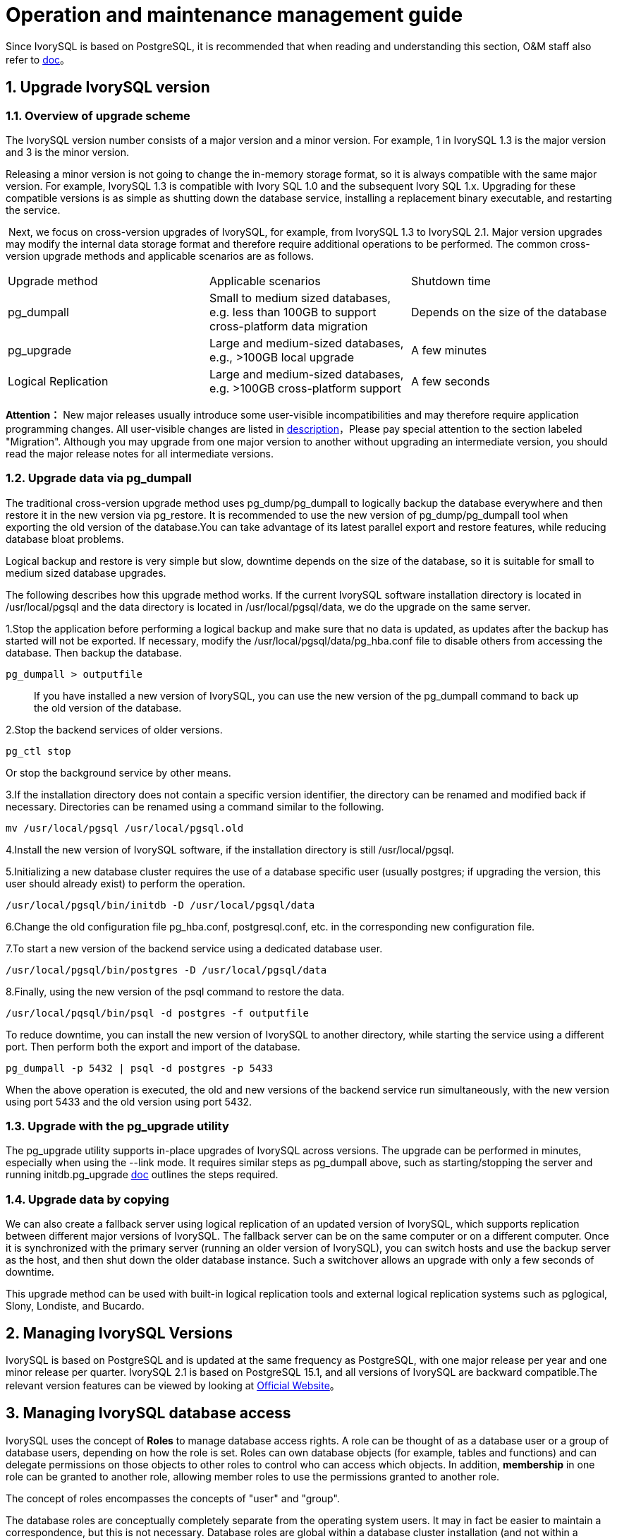
:sectnums:
:sectnumlevels: 5


= Operation and maintenance management guide

Since IvorySQL is based on PostgreSQL, it is recommended that when reading and understanding this section, O&M staff also refer to https://www.postgresql.org/docs/15/index.html[doc]。

== Upgrade IvorySQL version

=== Overview of upgrade scheme

The IvorySQL version number consists of a major version and a minor version. For example, 1 in IvorySQL 1.3 is the major version and 3 is the minor version.

Releasing a minor version is not going to change the in-memory storage format, so it is always compatible with the same major version. For example, IvorySQL 1.3 is compatible with Ivory SQL 1.0 and the subsequent Ivory SQL 1.x. Upgrading for these compatible versions is as simple as shutting down the database service, installing a replacement binary executable, and restarting the service.

​    Next, we focus on cross-version upgrades of IvorySQL, for example, from IvorySQL 1.3 to IvorySQL 2.1. Major version upgrades may modify the internal data storage format and therefore require additional operations to be performed. The common cross-version upgrade methods and applicable scenarios are as follows.

|====
| Upgrade method | Applicable scenarios | Shutdown time
| pg_dumpall | Small to medium sized databases, e.g. less than 100GB to support cross-platform data migration | Depends on the size of the database
| pg_upgrade | Large and medium-sized databases, e.g., >100GB local upgrade | A few minutes
| Logical Replication | Large and medium-sized databases, e.g. >100GB cross-platform support | A few seconds
|====

**Attention：**  New major releases usually introduce some user-visible incompatibilities and may therefore require application programming changes. All user-visible changes are listed in https://www.postgresql.org/docs/current/release.html[description]，Please pay special attention to the section labeled "Migration". Although you may upgrade from one major version to another without upgrading an intermediate version, you should read the major release notes for all intermediate versions.


=== Upgrade data via pg_dumpall

The traditional cross-version upgrade method uses pg_dump/pg_dumpall to logically backup the database everywhere and then restore it in the new version via pg_restore. It is recommended to use the new version of pg_dump/pg_dumpall tool when exporting the old version of the database.You can take advantage of its latest parallel export and restore features, while reducing database bloat problems.

Logical backup and restore is very simple but slow, downtime depends on the size of the database, so it is suitable for small to medium sized database upgrades.

​The following describes how this upgrade method works. If the current IvorySQL software installation directory is located in /usr/local/pgsql and the data directory is located in /usr/local/pgsql/data, we do the upgrade on the same server.

1.Stop the application before performing a logical backup and make sure that no data is updated, as updates after the backup has started will not be exported. If necessary, modify the /usr/local/pgsql/data/pg_hba.conf file to disable others from accessing the database. Then backup the database.

```
pg_dumpall > outputfile
```

> If you have installed a new version of IvorySQL, you can use the new version of the pg_dumpall command to back up the old version of the database.

2.Stop the backend services of older versions.

    pg_ctl stop

Or stop the background service by other means.

3.If the installation directory does not contain a specific version identifier, the directory can be renamed and modified back if necessary. Directories can be renamed using a command similar to the following.

    mv /usr/local/pgsql /usr/local/pgsql.old

4.Install the new version of IvorySQL software, if the installation directory is still /usr/local/pgsql.

5.Initializing a new database cluster requires the use of a database specific user (usually postgres; if upgrading the version, this user should already exist) to perform the operation.

    /usr/local/pgsql/bin/initdb -D /usr/local/pgsql/data

6.Change the old configuration file pg_hba.conf, postgresql.conf, etc. in the corresponding new configuration file.

7.To start a new version of the backend service using a dedicated database user.

    /usr/local/pgsql/bin/postgres -D /usr/local/pgsql/data

8.Finally, using the new version of the psql command to restore the data.

    /usr/local/pqsql/bin/psql -d postgres -f outputfile

To reduce downtime, you can install the new version of IvorySQL to another directory, while starting the service using a different port. Then perform both the export and import of the database.

    pg_dumpall -p 5432 | psql -d postgres -p 5433

When the above operation is executed, the old and new versions of the backend service run simultaneously, with the new version using port 5433 and the old version using port 5432.

=== Upgrade with the pg_upgrade utility

The pg_upgrade utility supports in-place upgrades of IvorySQL across versions. The upgrade can be performed in minutes, especially when using the --link mode. It requires similar steps as pg_dumpall above, such as starting/stopping the server and running initdb.pg_upgrade https://www.postgresql.org/docs/current/pgupgrade.html[doc] outlines the steps required.

=== Upgrade data by copying

We can also create a fallback server using logical replication of an updated version of IvorySQL, which supports replication between different major versions of IvorySQL. The fallback server can be on the same computer or on a different computer. Once it is synchronized with the primary server (running an older version of IvorySQL), you can switch hosts and use the backup server as the host, and then shut down the older database instance. Such a switchover allows an upgrade with only a few seconds of downtime.

This upgrade method can be used with built-in logical replication tools and external logical replication systems such as pglogical, Slony, Londiste, and Bucardo.

== Managing IvorySQL Versions

IvorySQL is based on PostgreSQL and is updated at the same frequency as PostgreSQL, with one major release per year and one minor release per quarter. IvorySQL 2.1 is based on PostgreSQL 15.1, and all versions of IvorySQL are backward compatible.The relevant version features can be viewed by looking at https://deploy-preview-83--ivorysql.netlify.app/zh-CN/releases-page[Official Website]。


== Managing IvorySQL database access

IvorySQL uses the concept of *Roles*  to manage database access rights.  A role can be thought of as a database user or a group of database users, depending on how the role is set. Roles can own database objects (for example, tables and functions) and can delegate permissions on those objects to other roles to control who can access which objects. In addition, *membership* in one role can be granted to another role, allowing member roles to use the permissions granted to another role.

The concept of roles encompasses the concepts of "user" and "group".

The database roles are conceptually completely separate from the operating system users. It may in fact be easier to maintain a correspondence, but this is not necessary. Database roles are global within a database cluster installation (and not within a separate database). To create a role, use the CREATE ROLE SQL command.

    CREATE ROLE name;

Name follows the rules of SQL identifiers: either unadorned with no special characters or surrounded by double quotes (in fact, you will always have to add additional options to the command, such as LOGIN. see below for more details). To remove an existing role, use the similar DROP ROLE command.

    DROP ROLE name;

For convenience, the createuser and dropuser programs are provided as wrappers for these SQL commands, which can be invoked from the shell command line at

    createuser name
    dropuser name

To determine the set of existing roles, check the pg_roles system directory, e.g.

    SELECT rolname FROM pg_roles;

The \du meta command of the psql program can also be used to list existing roles.

To bootstrap a database system, a system that has just been initialized always contains a predefined role. This role is always a "superuser" and by default (unless changed when running initdb) it is named the same as the OS user who initialized the database cluster. By convention, this role will be named postgres. In order to create more roles, you must first connect as the initial role.

Each connection to the database server is established using a particular role name, and this role determines the initial access rights to the command that initiates the connection. The role name to use for a particular database connection is indicated by the client, which initiates the connection request in an application-related style. For example, the psql program uses the -U command line option to specify which role to connect under. Many applications assume that this name is the current operating system user by default (including createuser and psql). Therefore it is often convenient to maintain a name correspondence between the role and the OS user.

The set of database roles that a given client connection can use to connect to is determined by the authentication settings of that client, so a client is not limited to connecting with a role that matches its OS user, just as a person's login name does not need to match her real name. Because role identity determines the set of permissions available to a connected client, be careful when setting up a multi-user environment to configure permissions.

A database role can have a number of attributes that define the permissions of the role and interact with the client authentication system.

It is often convenient to group users together to facilitate the management of permissions: in this way, permissions can be granted to or reclaimed from an entire group. This is done in IvorySQL by creating a role that represents a group, and then granting *membership* in that group role to individual user roles.

Since roles can own database objects and hold privileges to access other objects, deleting a role is often not a one-time DROP ROLE solution. Any objects owned by that user must first be deleted or transferred to another owner, and any privileges that have been granted to that role must be withdrawn.

For more details on database access management, refers to https://www.postgresql.org/docs/15/user-manag.html[doc].

== Defining Data Objects

IvorySQL is based on PostgreSQL and has a full SQL with defined data objects that can be referred to https://www.postgresql.org/docs/current/ddl.html[doc].On top of that, IvorySQL has done some Oracle proprietary data object compatibility for Oracle compatibility.


=== NVARCHAR2

==== Overview

Variable-length Unicode string with maximum-length size characters. You must specify the size for NVARCHAR2. The maximum number of bytes for AL16UTF16 encoding is 2 times, and the maximum number of bytes for UTF8 encoding is 3 times.

==== Grammar

    NVARCHAR2(size)

==== Use Cases
----
create table test(a nvarchar2(5));
CREATE TABLE

SET NLS_LENGTH_SEMANTICS TO CHAR;
SET

SHOW NLS_LENGTH_SEMANTICS;
 nls_length_semantics
----------------------
 char
(1 row)

insert into test values ('Hello,Mr.li');
INSERT 0 1
----

=== VARCHAR2

==== Overview

Variable length strings with maximum length bytes or characters. You must specify the size for VARCHAR2. The minimum size is 1 byte or 1 character.

==== Grammar

    VARCHAR2(size)

==== Use Cases
----
create table test(a varchar2(5));
CREATE TABLE

SET NLS_LENGTH_SEMANTICS TO CHAR;
SET

SHOW NLS_LENGTH_SEMANTICS;
 nls_length_semantics
----------------------
 char
(1 row)

insert into test values ('Hello,Mr.li');
INSERT 0 1
----

== Search Data

IvorySQL is developed based on PostgreSQL, with full SQL, query data specific operations can be referred to https://www.postgresql.org/docs/current/queries.html[doc].


== Use of foreign data

IvorySQL implements portions of the SQL/MED specification, allowing you to access data that resides outside IvorySQL using regular SQL queries. Such data is referred to as *foreign data*. (Note that this usage is not to be confused with foreign keys, which are a type of constraint within the database.)

Foreign data is accessed with help from a *foreign data wrapper*. A foreign data wrapper is a library that can communicate with an external data source, hiding the details of connecting to the data source and obtaining data from it. There are some foreign data wrappers available as contrib modules;see https://www.postgresql.org/docs/current/contrib.html[Appendix F]. Other kinds of foreign data wrappers might be found as third party products. If none of the existing foreign data wrappers suit your needs, you can write your own; see https://www.postgresql.org/docs/current/fdwhandler.html[doc].

To access foreign data, you need to create a *foreign server* object, which defines how to connect to a particular external data source according to the set of options used by its supporting foreign data wrapper. Then you need to create one or more *foreign tables*, which define the structure of the remote data. A foreign table can be used in queries just like a normal table, but a foreign table has no storage in the IvorySQL server. Whenever it is used, IvorySQL asks the foreign data wrapper to fetch data from the external source, or transmit data to the external source in the case of update commands.

Accessing remote data may require authenticating to the external data source. This information can be provided by a *user mapping*, which can provide additional data such as user names and passwords based on the current IvorySQL role.


== Backup and Restore

As with everything that contains valuable data, IvorySQL databases should be backed up regularly. While the procedure is essentially simple, it is important to have a clear understanding of the underlying techniques and assumptions.

There are three fundamentally different approaches to backing up IvorySQL data:

* SQL dump
* File system level backup
* Continuous archiving

=== SQL Dump

The idea behind this dump method is to generate a file with SQL commands that, when fed back to the server, will recreate the database in the same state as it was at the time of the dump. IvorySQL provides the utility program pg_dumpfor this purpose. The basic usage of this command is:

    pg_dump dbname > dumpfile


As you see, pg_dump writes its result to the standard output. We will see below how this can be useful. While the above command creates a text file, pg_dump can create files in other formats that allow for parallelism and more fine-grained control of object restoration.

pg_dump is a regular IvorySQL client application (albeit a particularly clever one). This means that you can perform this backup procedure from any remote host that has access to the database. But remember that pg_dump does not operate with special permissions. In particular, it must have read access to all tables that you want to back up, so in order to back up the entire database you almost always have to run it as a database superuser. (If you do not have sufficient privileges to back up the entire database, you can still back up portions of the database to which you do have access using options such as `-n *`schema`*` or `-t *`table`*`.)

​To specify which database server pg_dump should contact, use the command line options `-h *`host`*` and `-p *`port`*`. The default host is the local host or whatever your `HOST` environment variable specifies. Similarly, the default port is indicated by the `PORT` environment variable or, failing that, by the compiled-in default. (Conveniently, the server will normally have the same compiled-in default.)

pg_dump will by default connect with the database user name that is equal to the current operating system user name. To override this, either specify the `-U` option or set the environment variable `PGUSER`. Remember that pg_dump connections are subject to the normal client authentication mechanisms 。

​    An important advantage of pg_dump over the other backup methods described later is that pg_dump's output can generally be re-loaded into newer versions of IvorySQL, whereas file-level backups and continuous archiving are both extremely server-version-specific. pg_dump is also the only method that will work when transferring a database to a different machine architecture, such as going from a 32-bit to a 64-bit server.

​    Dumps created by pg_dump are internally consistent, meaning, the dump represents a snapshot of the database at the time pg_dump began running. pg_dump does not block other operations on the database while it is working. (Exceptions are those operations that need to operate with an exclusive lock, such as most forms of `ALTER TABLE`.)

==== Restoring the Dump

Text files created by pg_dump are intended to be read in by the psql program. The general command form to restore a dump is

    psql dbname < dumpfile

where *`dumpfile`* is the file output by the pg_dump command. The database *`dbname`* will not be created by this command, so you must create it yourself from `template0` before executing psql (e.g., with `createdb -T template0 *`dbname`*`). psql supports options similar to pg_dump for specifying the database server to connect to and the user name to use. See the https://www.postgresql.org/docs/current/app-psql.html[psql] reference page for more information. Non-text file dumps are restored using the https://www.postgresql.org/docs/current/app-pgrestore.html[pg_restore] utility.


Before restoring an SQL dump, all the users who own objects or were granted permissions on objects in the dumped database must already exist. If they do not, the restore will fail to recreate the objects with the original ownership and/or permissions. (Sometimes this is what you want, but usually it is not.)

By default, the psql script will continue to execute after an SQL error is encountered. You might wish to run psql with the `ON_ERROR_STOP` variable set to alter that behavior and have psql exit with an exit status of 3 if an SQL error occurs:

    psql --set ON_ERROR_STOP=on dbname < infile

Either way, you will only have a partially restored database. Alternatively, you can specify that the whole dump should be restored as a single transaction, so the restore is either fully completed or fully rolled back. This mode can be specified by passing the `-1` or `--single-transaction` command-line options to psql. When using this mode, be aware that even a minor error can rollback a restore that has already run for many hours. However, that might still be preferable to manually cleaning up a complex database after a partially restored dump.

The ability of pg_dump and psql to write to or read from pipes makes it possible to dump a database directly from one server to another, for example:

    pg_dump -h host1 dbname | psql -h host2 dbname

**Important：**The dumps produced by pg_dump are relative to `template0`. This means that any languages, procedures, etc. added via `template1` will also be dumped by pg_dump. As a result, when restoring, if you are using a customized `template1`, you must create the empty database from `template0`, as in the example above.

After restoring a backup, it is wise to run https://www.postgresql.org/docs/current/sql-analyze.html[`ANALYZE`] on each database so the query optimizer has useful statistics.

==== Using pg_dumpall

pg_dump dumps only a single database at a time, and it does not dump information about roles or tablespaces (because those are cluster-wide rather than per-database). To support convenient dumping of the entire contents of a database cluster, the https://www.postgresql.org/docs/current/app-pg-dumpall.html[pg_dumpall] program is provided. pg_dumpall backs up each database in a given cluster, and also preserves cluster-wide data such as role and tablespace definitions. The basic usage of this command is:


    pg_dumpall > dumpfile

The resulting dump can be restored with psql:

    psql -f dumpfile ivorysql

(Actually, you can specify any existing database name to start from, but if you are loading into an empty cluster then ivorysql should usually be used.) It is always necessary to have database superuser access when restoring a pg_dumpall dump, as that is required to restore the role and tablespace information. If you use tablespaces, make sure that the tablespace paths in the dump are appropriate for the new installation.

pg_dumpall works by emitting commands to re-create roles, tablespaces, and empty databases, then invoking pg_dump for each database. This means that while each database will be internally consistent, the snapshots of different databases are not synchronized.

Cluster-wide data can be dumped alone using the pg_dumpall `--globals-only` option. This is necessary to fully backup the cluster if running the pg_dump command on individual databases.

==== Handling Large Databases

Some operating systems have maximum file size limits that cause problems when creating large pg_dump output files. Fortunately, pg_dump can write to the standard output, so you can use standard Unix tools to work around this potential problem. There are several possible methods:

**Use compressed dumps.** You can use your favorite compression program, for example gzip:

    pg_dump dbname | gzip > filename.gz

Reload with：

    gunzip -c filename.gz | psql dbname

or:

    cat filename.gz | gunzip | psql dbname

**Use `split`.** The `split` command allows you to split the output into smaller files that are acceptable in size to the underlying file system. For example, to make 2 gigabyte chunks:

    pg_dump dbname | split -b 2G - filename


Reload with:

    cat filename* | psql dbname

If using GNU split, it is possible to use it and gzip together:

    pg_dump dbname | split -b 2G -−filter='gzip > $FILE.gz'

It can be restored using `zcat`.

**Use pg_dump's custom dump format.** If IvorySQL was built on a system with the zlib compression library installed, the custom dump format will compress data as it writes it to the output file. This will produce dump file sizes similar to using `gzip`, but it has the added advantage that tables can be restored selectively. The following command dumps a database using the custom dump format:

    pg_dump -Fc dbname > filename

A custom-format dump is not a script for psql, but instead must be restored with pg_restore, for example:

    pg_restore -d dbname filename

See the https://www.postgresql.org/docs/current/app-pgdump.html[pg_dump] and https://www.postgresql.org/docs/current/app-pgrestore.html[pg_restore] reference pages for details.

For very large databases, you might need to combine `split` with one of the other two approaches.

**Use pg_dump's parallel dump feature.** To speed up the dump of a large database, you can use pg_dump's parallel mode. This will dump multiple tables at the same time. You can control the degree of parallelism with the `-j` parameter. Parallel dumps are only supported for the "directory" archive format.

    pg_dump -j num -F d -f out.dir dbname

You can use `pg_restore -j` to restore a dump in parallel. This will work for any archive of either the "custom" or the "directory" archive mode, whether or not it has been created with `pg_dump -j`.

=== File System Level Backup

 An alternative backup strategy is to directly copy the files that IvorySQL uses to store the data in the database，You can use whatever method you prefer for doing file system backups; for example:

    tar -cf backup.tar /usr/local/pgsql/data

There are two restrictions, however, which make this method impractical, or at least inferior to the pg_dump method:

1. The database server *must* be shut down in order to get a usable backup. Half-way measures such as disallowing all connections will *not* work (in part because `tar` and similar tools do not take an atomic snapshot of the state of the file system, but also because of internal buffering within the server).Needless to say, you also need to shut down the server before restoring the data.
2. If you have dug into the details of the file system layout of the database, you might be tempted to try to back up or restore only certain individual tables or databases from their respective files or directories. This will *not* work because the information contained in these files is not usable without the commit log files, `pg_xact/*`, which contain the commit status of all transactions. A table file is only usable with this information. Of course it is also impossible to restore only a table and the associated `pg_xact` data because that would render all other tables in the database cluster useless. So file system backups only work for complete backup and restoration of an entire database cluster.

​    An alternative file-system backup approach is to make a “consistent snapshot” of the data directory, if the file system supports that functionality (and you are willing to trust that it is implemented correctly). The typical procedure is to make a “frozen snapshot” of the volume containing the database, then copy the whole data directory (not just parts, see above) from the snapshot to a backup device, then release the frozen snapshot. This will work even while the database server is running. However, a backup created in this way saves the database files in a state as if the database server was not properly shut down; therefore, when you start the database server on the backed-up data, it will think the previous server instance crashed and will replay the WAL log. This is not a problem; just be aware of it (and be sure to include the WAL files in your backup). You can perform a `CHECKPOINT` before taking the snapshot to reduce recovery time.

​    If your database is spread across multiple file systems, there might not be any way to obtain exactly-simultaneous frozen snapshots of all the volumes. For example, if your data files and WAL log are on different disks, or if tablespaces are on different file systems, it might not be possible to use snapshot backup because the snapshots *must* be simultaneous. Read your file system documentation very carefully before trusting the consistent-snapshot technique in such situations.

​    If simultaneous snapshots are not possible, one option is to shut down the database server long enough to establish all the frozen snapshots. Another option is to perform a continuous archiving base backup,because such backups are immune to file system changes during the backup. This requires enabling continuous archiving just during the backup process; restore is done using continuous archive recovery

​    Another option is to use rsync to perform a file system backup. This is done by first running rsync while the database server is running, then shutting down the database server long enough to do an `rsync --checksum`. (`--checksum` is necessary because `rsync` only has file modification-time granularity of one second.) The second rsync will be quicker than the first, because it has relatively little data to transfer, and the end result will be consistent because the server was down. This method allows a file system backup to be performed with minimal downtime.

Note that a file system backup will typically be larger than an SQL dump. (pg_dump does not need to dump the contents of indexes for example, just the commands to recreate them.) However, taking a file system backup might be faster.

=== Continuous Archiving and Point-in-Time Recovery (PITR)

At all times,IvorySQLmaintains a *write ahead log* (WAL) in the `pg_wal/` subdirectory of the cluster's data directory. The log records every change made to the database's data files. This log exists primarily for crash-safety purposes: if the system crashes, the database can be restored to consistency by “replaying” the log entries made since the last checkpoint. However, the existence of the log makes it possible to use a third strategy for backing up databases: we can combine a file-system-level backup with backup of the WAL files. If recovery is needed, we restore the file system backup and then replay from the backed-up WAL files to bring the system to a current state. This approach is more complex to administer than either of the previous approaches, but it has some significant benefits:

* We do not need a perfectly consistent file system backup as the starting point. Any internal inconsistency in the backup will be corrected by log replay (this is not significantly different from what happens during crash recovery). So we do not need a file system snapshot capability, just tar or a similar archiving tool.
* Since we can combine an indefinitely long sequence of WAL files for replay, continuous backup can be achieved simply by continuing to archive the WAL files. This is particularly valuable for large databases, where it might not be convenient to take a full backup frequently.
* It is not necessary to replay the WAL entries all the way to the end. We could stop the replay at any point and have a consistent snapshot of the database as it was at that time. Thus, this technique supports *point-in-time recovery*: it is possible to restore the database to its state at any time since your base backup was taken.
* If we continuously feed the series of WAL files to another machine that has been loaded with the same base backup file, we have a *warm standby* system: at any point we can bring up the second machine and it will have a nearly-current copy of the database.

**Note:** pg_dump and pg_dumpall do not produce file-system-level backups and cannot be used as part of a continuous-archiving solution. Such dumps are *logical* and do not contain enough information to be used by WAL replay.

​    As with the plain file-system-backup technique, this method can only support restoration of an entire database cluster, not a subset. Also, it requires a lot of archival storage: the base backup might be bulky, and a busy system will generate many megabytes of WAL traffic that have to be archived. Still, it is the preferred backup technique in many situations where high reliability is needed.

​    To recover successfully using continuous archiving (also called “online backup” by many database vendors), you need a continuous sequence of archived WAL files that extends back at least as far as the start time of your backup. So to get started, you should set up and test your procedure for archiving WAL files *before* you take your first base backup. Accordingly, we first discuss the mechanics of archiving WAL files.For more information on how to create archives and backups and the key points during operation, please refer to https://www.postgresql.org/docs/15/backup.html[doc]。


== Loading and unloading data

`COPY` moves data between IvorySQL tables and standard file-system files. `COPY TO` copies the contents of a table *to* a file, while `COPY FROM` copies data *from* a file to a table (appending the data to whatever is in the table already). `COPY TO` can also copy the results of a `SELECT` query.

If a column list is specified, `COPY TO` copies only the data in the specified columns to the file. For `COPY FROM`, each field in the file is inserted, in order, into the specified column. Table columns not specified in the `COPY FROM` column list will receive their default values.

`COPY` with a file name instructs the IvorySQL server to directly read from or write to a file. The file must be accessible by the IvorySQL user (the user ID the server runs as) and the name must be specified from the viewpoint of the server. When `PROGRAM` is specified, the server executes the given command and reads from the standard output of the program, or writes to the standard input of the program. The command must be specified from the viewpoint of the server, and be executable by the IvorySQL user. When `STDIN` or `STDOUT` is specified, data is transmitted via the connection between the client and the server.

​    Each backend running `COPY` will report its progress in the `pg_stat_progress_copy` view.

=== Synopsis

----
COPY table_name [ ( column_name [, ...] ) ]
    FROM { 'filename' | PROGRAM 'command' | STDIN }
    [ [ WITH ] ( option [, ...] ) ]
    [ WHERE condition ]

COPY { table_name [ ( column_name [, ...] ) ] | ( query ) }
    TO { 'filename' | PROGRAM 'command' | STDOUT }
    [ [ WITH ] ( option [, ...] ) ]

where option can be one of:

    FORMAT format_name
    FREEZE [ boolean ]
    DELIMITER 'delimiter_character'
    NULL 'null_string'
    HEADER [ boolean ]
    QUOTE 'quote_character'
    ESCAPE 'escape_character'
    FORCE_QUOTE { ( column_name [, ...] ) | * }
    FORCE_NOT_NULL ( column_name [, ...] )
    FORCE_NULL ( column_name [, ...] )
    ENCODING 'encoding_name'
----

For detailed parameter settings, please refer to https://www.postgresql.org/docs/15/sql-copy.html[doc].

=== Outputs

On successful completion, a `COPY` command returns a command tag of the form

    COPY count

The *`count`* is the number of rows copied.

**Note：** psql will print this command tag only if the command was not `COPY ... TO STDOUT`, or the equivalent psql meta-command `\copy ... to stdout`. This is to prevent confusing the command tag with the data that was just printed.

=== Notes

`COPY TO` can be used only with plain tables, not views, and does not copy rows from child tables or child partitions. For example, `COPY *`table`* TO` copies the same rows as `SELECT * FROM ONLY *`table`*`. The syntax `COPY (SELECT * FROM *`table`*) TO ...` can be used to dump all of the rows in an inheritance hierarchy, partitioned table, or view.

`COPY FROM` can be used with plain, foreign, or partitioned tables or with views that have `INSTEAD OF INSERT` triggers.

You must have select privilege on the table whose values are read by `COPY TO`, and insert privilege on the table into which values are inserted by `COPY FROM`. It is sufficient to have column privileges on the column(s) listed in the command.

If row-level security is enabled for the table, the relevant `SELECT` policies will apply to `COPY *`table`* TO` statements. Currently, `COPY FROM` is not supported for tables with row-level security. Use equivalent `INSERT` statements instead.

​    Files named in a `COPY` command are read or written directly by the server, not by the client application. Therefore, they must reside on or be accessible to the database server machine, not the client. They must be accessible to and readable or writable by the IvorySQL user (the user ID the server runs as), not the client. Similarly, the command specified with `PROGRAM` is executed directly by the server, not by the client application, must be executable by the IvorySQL user. `COPY` naming a file or command is only allowed to database superusers or users who are granted one of the roles `pg_read_server_files`, `pg_write_server_files`, or `pg_execute_server_program`, since it allows reading or writing any file or running a program that the server has privileges to access.

​    Do not confuse `COPY` with the psql instruction `\copy`. `\copy` invokes `COPY FROM STDIN` or `COPY TO STDOUT`, and then fetches/stores the data in a file accessible to the psql client. Thus, file accessibility and access rights depend on the client rather than the server when `\copy` is used.

It is recommended that the file name used in `COPY` always be specified as an absolute path. This is enforced by the server in the case of `COPY TO`, but for `COPY FROM` you do have the option of reading from a file specified by a relative path. The path will be interpreted relative to the working directory of the server process (normally the cluster's data directory), not the client's working directory.

Executing a command with `PROGRAM` might be restricted by the operating system's access control mechanisms, such as SELinux.

`COPY FROM` will invoke any triggers and check constraints on the destination table. However, it will not invoke rules.

For identity columns, the `COPY FROM` command will always write the column values provided in the input data, like the `INSERT` option `OVERRIDING SYSTEM VALUE`.

`COPY` input and output is affected by `DateStyle`. To ensure portability to other IvorySQL installations that might use non-default `DateStyle` settings, `DateStyle` should be set to `ISO` before using `COPY TO`. It is also a good idea to avoid dumping data with `IntervalStyle` set to `sql_standard`, because negative interval values might be misinterpreted by a server that has a different setting for `IntervalStyle`.

Input data is interpreted according to `ENCODING` option or the current client encoding, and output data is encoded in `ENCODING` or the current client encoding, even if the data does not pass through the client but is read from or written to a file directly by the server.

`COPY` stops operation at the first error. This should not lead to problems in the event of a `COPY TO`, but the target table will already have received earlier rows in a `COPY FROM`. These rows will not be visible or accessible, but they still occupy disk space. This might amount to a considerable amount of wasted disk space if the failure happened well into a large copy operation. You might wish to invoke `VACUUM` to recover the wasted space.

`FORCE_NULL` and `FORCE_NOT_NULL` can be used simultaneously on the same column. This results in converting quoted null strings to null values and unquoted null strings to empty strings.

=== File Formats

==== Text Format

When the `text` format is used, the data read or written is a text file with one line per table row. Columns in a row are separated by the delimiter character. The column values themselves are strings generated by the output function, or acceptable to the input function, of each attribute's data type. The specified null string is used in place of columns that are null. `COPY FROM` will raise an error if any line of the input file contains more or fewer columns than are expected.

End of data can be represented by a single line containing just backslash-period (`\.`). An end-of-data marker is not necessary when reading from a file, since the end of file serves perfectly well; it is needed only when copying data to or from client applications using pre-3.0 client protocol.

Backslash characters (`\`) can be used in the `COPY` data to quote data characters that might otherwise be taken as row or column delimiters. In particular, the following characters *must* be preceded by a backslash if they appear as part of a column value: backslash itself, newline, carriage return, and the current delimiter character.

The specified null string is sent by `COPY TO` without adding any backslashes; conversely, `COPY FROM` matches the input against the null string before removing backslashes. Therefore, a null string such as `\N` cannot be confused with the actual data value `\N` (which would be represented as `\\N`).

The following special backslash sequences are recognized by `COPY FROM`:

|====
| Sequence | Represents
| \b | Backspace (ASCII 8)
| \f | Form feed (ASCII 12)
| \n | Newline (ASCII 10)
| \r | Carriage return (ASCII 13)
| \t | Tab (ASCII 9)
| \v | Vertical tab (ASCII 11)
| \digits | Backslash followed by one to three octal digits specifies the byte with that numeric code
| \xdigits | Backslash `x` followed by one or two hex digits specifies the byte with that numeric code
|====

Presently, `COPY TO` will never emit an octal or hex-digits backslash sequence, but it does use the other sequences listed above for those control characters.

Any other backslashed character that is not mentioned in the above table will be taken to represent itself. However, beware of adding backslashes unnecessarily, since that might accidentally produce a string matching the end-of-data marker (`\.`) or the null string (`\N` by default). These strings will be recognized before any other backslash processing is done.

It is strongly recommended that applications generating `COPY` data convert data newlines and carriage returns to the `\n` and `\r` sequences respectively. At present it is possible to represent a data carriage return by a backslash and carriage return, and to represent a data newline by a backslash and newline. However, these representations might not be accepted in future releases. They are also highly vulnerable to corruption if the `COPY` file is transferred across different machines (for example, from Unix to Windows or vice versa).

All backslash sequences are interpreted after encoding conversion. The bytes specified with the octal and hex-digit backslash sequences must form valid characters in the database encoding.

`COPY TO` will terminate each row with a Unix-style newline (“`\n`”). Servers running on Microsoft Windows instead output carriage return/newline (“`\r\n`”), but only for `COPY` to a server file; for consistency across platforms, `COPY TO STDOUT` always sends “`\n`” regardless of server platform. `COPY FROM` can handle lines ending with newlines, carriage returns, or carriage return/newlines. To reduce the risk of error due to un-backslashed newlines or carriage returns that were meant as data, `COPY FROM` will complain if the line endings in the input are not all alike.

==== CSV Format

This format option is used for importing and exporting the Comma Separated Value (`CSV`) file format used by many other programs, such as spreadsheets. Instead of the escaping rules used by IvorySQL's standard text format, it produces and recognizes the common CSV escaping mechanism.

The values in each record are separated by the `DELIMITER` character. If the value contains the delimiter character, the `QUOTE` character, the `NULL` string, a carriage return, or line feed character, then the whole value is prefixed and suffixed by the `QUOTE` character, and any occurrence within the value of a `QUOTE` character or the `ESCAPE` character is preceded by the escape character. You can also use `FORCE_QUOTE` to force quotes when outputting non-`NULL` values in specific columns.

The `CSV` format has no standard way to distinguish a `NULL` value from an empty string. IvorySQL's `COPY` handles this by quoting. A `NULL` is output as the `NULL` parameter string and is not quoted, while a non-`NULL` value matching the `NULL` parameter string is quoted. For example, with the default settings, a `NULL` is written as an unquoted empty string, while an empty string data value is written with double quotes (`""`). Reading values follows similar rules. You can use `FORCE_NOT_NULL` to prevent `NULL` input comparisons for specific columns. You can also use `FORCE_NULL` to convert quoted null string data values to `NULL`.

Because backslash is not a special character in the `CSV` format, `\.`, the end-of-data marker, could also appear as a data value. To avoid any misinterpretation, a `\.` data value appearing as a lone entry on a line is automatically quoted on output, and on input, if quoted, is not interpreted as the end-of-data marker. If you are loading a file created by another application that has a single unquoted column and might have a value of `\.`, you might need to quote that value in the input file.

.Note
****
`CSV` format, all characters are significant. A quoted value surrounded by white space, or any characters other than `DELIMITER`, will include those characters. This can cause errors if you import data from a system that pads `CSV` lines with white space out to some fixed width. If such a situation arises you might need to preprocess the `CSV` file to remove the trailing white space, before importing the data into IvorySQL.
****

.Note
****
CSV format will both recognize and produce CSV files with quoted values containing embedded carriage returns and line feeds. Thus the files are not strictly one line per table row like text-format files.
****

.Note
****
Many programs produce strange and occasionally perverse CSV files, so the file format is more a convention than a standard. Thus you might encounter some files that cannot be imported using this mechanism, and `COPY` might produce files that other programs cannot process.
****

==== Binary Format

The `binary` format option causes all data to be stored/read as binary format rather than as text. It is somewhat faster than the text and `CSV` formats, but a binary-format file is less portable across machine architectures and IvorySQL versions. Also, the binary format is very data type specific; for example it will not work to output binary data from a `smallint` column and read it into an `integer` column, even though that would work fine in text format.

The `binary` file format consists of a file header, zero or more tuples containing the row data, and a file trailer. Headers and data are in network byte order.

**File Header**::

The file header consists of 15 bytes of fixed fields, followed by a variable-length header extension area.

The fixed fields are:

**Signature**::

11-byte sequence PGCOPY\n\377\r\n\0 — note that the zero byte is a required part of the signature. (The signature is designed to allow easy identification of files that have been munged by a non-8-bit-clean transfer. This signature will be changed by end-of-line-translation filters, dropped zero bytes, dropped high bits, or parity changes.)

**Flags field**::

32-bit integer bit mask to denote important aspects of the file format. Bits are numbered from 0 (LSB) to 31 (MSB). Note that this field is stored in network byte order (most significant byte first), as are all the integer fields used in the file format. Bits 16–31 are reserved to denote critical file format issues; a reader should abort if it finds an unexpected bit set in this range. Bits 0–15 are reserved to signal backwards-compatible format issues; a reader should simply ignore any unexpected bits set in this range. Currently only one flag bit is defined, and the rest must be zero:

**Bit 16**::

If 1, OIDs are included in the data; if 0, not. Oid system columns are not supported in IvorySQL anymore, but the format still contains the indicator.

**Header extension area length**::

32-bit integer, length in bytes of remainder of header, not including self. Currently, this is zero, and the first tuple follows immediately. Future changes to the format might allow additional data to be present in the header. A reader should silently skip over any header extension data it does not know what to do with.

​The header extension area is envisioned to contain a sequence of self-identifying chunks. The flags field is not intended to tell readers what is in the extension area. Specific design of header extension contents is left for a later release.

This design allows for both backwards-compatible header additions (add header extension chunks, or set low-order flag bits) and non-backwards-compatible changes (set high-order flag bits to signal such changes, and add supporting data to the extension area if needed).

**Tuples**::

Each tuple begins with a 16-bit integer count of the number of fields in the tuple. (Presently, all tuples in a table will have the same count, but that might not always be true.) Then, repeated for each field in the tuple, there is a 32-bit length word followed by that many bytes of field data. (The length word does not include itself, and can be zero.) As a special case, -1 indicates a NULL field value. No value bytes follow in the NULL case.

​    There is no alignment padding or any other extra data between fields.

Presently, all data values in a binary-format file are assumed to be in binary format (format code one). It is anticipated that a future extension might add a header field that allows per-column format codes to be specified.

To determine the appropriate binary format for the actual tuple data you should consult the PostgreSQL source, in particular the `*send` and `*recv` functions for each column's data type (typically these functions are found in the `src/backend/utils/adt/` directory of the source distribution).

If OIDs are included in the file, the OID field immediately follows the field-count word. It is a normal field except that it's not included in the field-count. Note that oid system columns are not supported in current versions of IvorySQL.

==== File Trailer

The file trailer consists of a 16-bit integer word containing -1. This is easily distinguished from a tuple's field-count word.

​A reader should report an error if a field-count word is neither -1 nor the expected number of columns. This provides an extra check against somehow getting out of sync with the data.


=== Examples

The following example copies a table to the client using the vertical bar (`|`) as the field delimiter:

----
COPY country TO STDOUT (DELIMITER '|');
----

​    To copy data from a file into the `country` table:

----
COPY country TO STDOUT (DELIMITER '|');
----

   To copy into a file just the countries whose names start with 'A':

----
COPY (SELECT * FROM country WHERE country_name LIKE 'A%') TO '/usr1/proj/bray/sql/a_list_countries.copy';
----

​    To copy into a compressed file, you can pipe the output through an external compression program:

----
COPY country TO PROGRAM 'gzip > /usr1/proj/bray/sql/country_data.gz';
----

​    Here is a sample of data suitable for copying into a table from `STDIN`:

----
AF      AFGHANISTAN
AL      ALBANIA
DZ      ALGERIA
ZM      ZAMBIA
ZW      ZIMBABWE
----

> Note that the white space on each line is actually a tab character.

​    The following is the same data, output in binary format. The data is shown after filtering through the Unix utility `od -c`. The table has three columns; the first has type `char(2)`, the second has type `text`, and the third has type `integer`. All the rows have a null value in the third column.

----
0000000   P   G   C   O   P   Y  \n 377  \r  \n  \0  \0  \0  \0  \0  \0
0000020  \0  \0  \0  \0 003  \0  \0  \0 002   A   F  \0  \0  \0 013   A
0000040   F   G   H   A   N   I   S   T   A   N 377 377 377 377  \0 003
0000060  \0  \0  \0 002   A   L  \0  \0  \0 007   A   L   B   A   N   I
0000100   A 377 377 377 377  \0 003  \0  \0  \0 002   D   Z  \0  \0  \0
0000120 007   A   L   G   E   R   I   A 377 377 377 377  \0 003  \0  \0
0000140  \0 002   Z   M  \0  \0  \0 006   Z   A   M   B   I   A 377 377
0000160 377 377  \0 003  \0  \0  \0 002   Z   W  \0  \0  \0  \b   Z   I
0000200   M   B   A   B   W   E 377 377 377 377 377 377
----

The remaining details can see https://www.postgresql.org/docs/15/sql-copy.html[doc].

== Performance Tips

Query performance can be affected by a variety of factors. Some of these factors can be controlled by the user, while others are fundamentals of the system's lower-level design.

=== Using EXPLAIN

IvorySQL devises a *query plan* for each query it receives. Choosing the right plan to match the query structure and the properties of the data is absolutely critical for good performance, so the system includes a complex *planner* that tries to choose good plans. You can use the https://www.postgresql.org/docs/15/sql-explain.html[`EXPLAIN`] command to see what query plan the planner creates for any query. Plan-reading is an art that requires some experience to master, but this section attempts to cover the basics.

​    The examples use `EXPLAIN`'s default “text” output format, which is compact and convenient for humans to read. If you want to feed `EXPLAIN`'s output to a program for further analysis, you should use one of its machine-readable output formats (XML, JSON, or YAML) instead.


==== EXPLAIN Basics

The structure of a query plan is a tree of *plan nodes*. Nodes at the bottom level of the tree are scan nodes: they return raw rows from a table. There are different types of scan nodes for different table access methods: sequential scans, index scans, and bitmap index scans. There are also non-table row sources, such as `VALUES` clauses and set-returning functions in `FROM`, which have their own scan node types. If the query requires joining, aggregation, sorting, or other operations on the raw rows, then there will be additional nodes above the scan nodes to perform these operations. Again, there is usually more than one possible way to do these operations, so different node types can appear here too. The output of `EXPLAIN` has one line for each node in the plan tree, showing the basic node type plus the cost estimates that the planner made for the execution of that plan node. Additional lines might appear, indented from the node's summary line, to show additional properties of the node. The very first line (the summary line for the topmost node) has the estimated total execution cost for the plan; it is this number that the planner seeks to minimize.

Here is a trivial example, just to show what the output looks like:

----
EXPLAIN SELECT * FROM tenk1;

                         QUERY PLAN
-------------------------------------------------------------
 Seq Scan on tenk1  (cost=0.00..458.00 rows=10000 width=244)
----

Since this query has no `WHERE` clause, it must scan all the rows of the table, so the planner has chosen to use a simple sequential scan plan. The numbers that are quoted in parentheses are (left to right):

* Estimated start-up cost. This is the time expended before the output phase can begin, e.g., time to do the sorting in a sort node.
* Estimated total cost. This is stated on the assumption that the plan node is run to completion, i.e., all available rows are retrieved. In practice a node's parent node might stop short of reading all available rows (see the `LIMIT` example below).
* Estimated number of rows output by this plan node. Again, the node is assumed to be run to completion.
* Estimated average width of rows output by this plan node (in bytes).

​    The costs are measured in arbitrary units determined by the planner's cost parameters .Traditional practice is to measure the costs in units of disk page fetches; that is, https://www.postgresql.org/docs/15/runtime-config-query.html#GUC-SEQ-PAGE-COST[seq_page_cost] is conventionally set to `1.0` and the other cost parameters are set relative to that. The examples in this section are run with the default cost parameters.

​    It's important to understand that the cost of an upper-level node includes the cost of all its child nodes. It's also important to realize that the cost only reflects things that the planner cares about. In particular, the cost does not consider the time spent transmitting result rows to the client, which could be an important factor in the real elapsed time; but the planner ignores it because it cannot change it by altering the plan. (Every correct plan will output the same row set, we trust.)

The `rows` value is a little tricky because it is not the number of rows processed or scanned by the plan node, but rather the number emitted by the node. This is often less than the number scanned, as a result of filtering by any `WHERE`-clause conditions that are being applied at the node. Ideally the top-level rows estimate will approximate the number of rows actually returned, updated, or deleted by the query.

Returning to our example:

----
EXPLAIN SELECT * FROM tenk1;

                         QUERY PLAN
-------------------------------------------------------------
 Seq Scan on tenk1  (cost=0.00..458.00 rows=10000 width=244)
----

​    These numbers are derived very straightforwardly. If you do:

----
SELECT relpages, reltuples FROM pg_class WHERE relname = 'tenk1';
----

​    you will find that `tenk1` has 358 disk pages and 10000 rows. The estimated cost is computed as (disk pages read * https://www.postgresql.org/docs/15/runtime-config-query.html#GUC-SEQ-PAGE-COST[seq_page_cost]) + (rows scanned * https://www.postgresql.org/docs/15/runtime-config-query.html#GUC-CPU-TUPLE-COST[cpu_tuple_cost]). By default, `seq_page_cost` is 1.0 and `cpu_tuple_cost` is 0.01, so the estimated cost is (358 * 1.0) + (10000 * 0.01) = 458.

Now let's modify the query to add a `WHERE` condition:

----
EXPLAIN SELECT * FROM tenk1 WHERE unique1 < 7000;

                         QUERY PLAN
------------------------------------------------------------
 Seq Scan on tenk1  (cost=0.00..483.00 rows=7001 width=244)
   Filter: (unique1 < 7000)
----

​    Notice that the `EXPLAIN` output shows the `WHERE` clause being applied as a “filter” condition attached to the Seq Scan plan node. This means that the plan node checks the condition for each row it scans, and outputs only the ones that pass the condition. The estimate of output rows has been reduced because of the `WHERE` clause. However, the scan will still have to visit all 10000 rows, so the cost hasn't decreased; in fact it has gone up a bit (by 10000 * https://www.postgresql.org/docs/15/runtime-config-query.html#GUC-CPU-OPERATOR-COST[cpu_operator_cost], to be exact) to reflect the extra CPU time spent checking the `WHERE` condition.

The actual number of rows this query would select is 7000, but the `rows` estimate is only approximate. If you try to duplicate this experiment, you will probably get a slightly different estimate; moreover, it can change after each `ANALYZE` command, because the statistics produced by `ANALYZE` are taken from a randomized sample of the table.

Now, let's make the condition more restrictive:

----
EXPLAIN SELECT * FROM tenk1 WHERE unique1 < 100;

                                  QUERY PLAN
-------------------------------------------------------------------​-----------
 Bitmap Heap Scan on tenk1  (cost=5.07..229.20 rows=101 width=244)
   Recheck Cond: (unique1 < 100)
   ->  Bitmap Index Scan on tenk1_unique1  (cost=0.00..5.04 rows=101 width=0)
         Index Cond: (unique1 < 100)
----

​    Here the planner has decided to use a two-step plan: the child plan node visits an index to find the locations of rows matching the index condition, and then the upper plan node actually fetches those rows from the table itself. Fetching rows separately is much more expensive than reading them sequentially, but because not all the pages of the table have to be visited, this is still cheaper than a sequential scan. (The reason for using two plan levels is that the upper plan node sorts the row locations identified by the index into physical order before reading them, to minimize the cost of separate fetches. The “bitmap” mentioned in the node names is the mechanism that does the sorting.)

Now let's add another condition to the `WHERE` clause:

----
EXPLAIN SELECT * FROM tenk1 WHERE unique1 < 100 AND stringu1 = 'xxx';

                                  QUERY PLAN
-------------------------------------------------------------------​-----------
 Bitmap Heap Scan on tenk1  (cost=5.04..229.43 rows=1 width=244)
   Recheck Cond: (unique1 < 100)
   Filter: (stringu1 = 'xxx'::name)
   ->  Bitmap Index Scan on tenk1_unique1  (cost=0.00..5.04 rows=101 width=0)
         Index Cond: (unique1 < 100)
----

​    The added condition `stringu1 = 'xxx'` reduces the output row count estimate, but not the cost because we still have to visit the same set of rows. Notice that the `stringu1` clause cannot be applied as an index condition, since this index is only on the `unique1` column. Instead it is applied as a filter on the rows retrieved by the index. Thus the cost has actually gone up slightly to reflect this extra checking.

In some cases the planner will prefer a “simple” index scan plan:

----
EXPLAIN SELECT * FROM tenk1 WHERE unique1 = 42;

                                 QUERY PLAN
-------------------------------------------------------------------​-----------
 Index Scan using tenk1_unique1 on tenk1  (cost=0.29..8.30 rows=1 width=244)
   Index Cond: (unique1 = 42)
----

​    In this type of plan the table rows are fetched in index order, which makes them even more expensive to read, but there are so few that the extra cost of sorting the row locations is not worth it. You'll most often see this plan type for queries that fetch just a single row. It's also often used for queries that have an `ORDER BY` condition that matches the index order, because then no extra sorting step is needed to satisfy the `ORDER BY`. In this example, adding `ORDER BY unique1` would use the same plan because the index already implicitly provides the requested ordering.

The planner may implement an `ORDER BY` clause in several ways. The above example shows that such an ordering clause may be implemented implicitly. The planner may also add an explicit `sort` step:

----
EXPLAIN SELECT * FROM tenk1 ORDER BY unique1;
                            QUERY PLAN
-------------------------------------------------------------------
 Sort  (cost=1109.39..1134.39 rows=10000 width=244)
   Sort Key: unique1
   ->  Seq Scan on tenk1  (cost=0.00..445.00 rows=10000 width=244)
----

   If a part of the plan guarantees an ordering on a prefix of the required sort keys, then the planner may instead decide to use an `incremental sort` step:

----
EXPLAIN SELECT * FROM tenk1 ORDER BY four, ten LIMIT 100;
                                              QUERY PLAN
-------------------------------------------------------------------​-----------------------------------
 Limit  (cost=521.06..538.05 rows=100 width=244)
   ->  Incremental Sort  (cost=521.06..2220.95 rows=10000 width=244)
         Sort Key: four, ten
         Presorted Key: four
         ->  Index Scan using index_tenk1_on_four on tenk1  (cost=0.29..1510.08 rows=10000 width=244)
----

​    Compared to regular sorts, sorting incrementally allows returning tuples before the entire result set has been sorted, which particularly enables optimizations with `LIMIT` queries. It may also reduce memory usage and the likelihood of spilling sorts to disk, but it comes at the cost of the increased overhead of splitting the result set into multiple sorting batches.

If there are separate indexes on several of the columns referenced in `WHERE`, the planner might choose to use an AND or OR combination of the indexes:

----
EXPLAIN SELECT * FROM tenk1 WHERE unique1 < 100 AND unique2 > 9000;

                                     QUERY PLAN
-------------------------------------------------------------------​------------------
 Bitmap Heap Scan on tenk1  (cost=25.08..60.21 rows=10 width=244)
   Recheck Cond: ((unique1 < 100) AND (unique2 > 9000))
   ->  BitmapAnd  (cost=25.08..25.08 rows=10 width=0)
         ->  Bitmap Index Scan on tenk1_unique1  (cost=0.00..5.04 rows=101 width=0)
               Index Cond: (unique1 < 100)
         ->  Bitmap Index Scan on tenk1_unique2  (cost=0.00..19.78 rows=999 width=0)
               Index Cond: (unique2 > 9000)
----

​    But this requires visiting both indexes, so it's not necessarily a win compared to using just one index and treating the other condition as a filter. If you vary the ranges involved you'll see the plan change accordingly.

Here is an example showing the effects of `LIMIT`:

----
EXPLAIN SELECT * FROM tenk1 WHERE unique1 < 100 AND unique2 > 9000 LIMIT 2;

                                     QUERY PLAN
-------------------------------------------------------------------​------------------
 Limit  (cost=0.29..14.48 rows=2 width=244)
   ->  Index Scan using tenk1_unique2 on tenk1  (cost=0.29..71.27 rows=10 width=244)
         Index Cond: (unique2 > 9000)
         Filter: (unique1 < 100)
----

​    This is the same query as above, but we added a `LIMIT` so that not all the rows need be retrieved, and the planner changed its mind about what to do. Notice that the total cost and row count of the Index Scan node are shown as if it were run to completion. However, the Limit node is expected to stop after retrieving only a fifth of those rows, so its total cost is only a fifth as much, and that's the actual estimated cost of the query. This plan is preferred over adding a Limit node to the previous plan because the Limit could not avoid paying the startup cost of the bitmap scan, so the total cost would be something over 25 units with that approach.

Let's try joining two tables, using the columns we have been discussing:

----
EXPLAIN SELECT *
FROM tenk1 t1, tenk2 t2
WHERE t1.unique1 < 10 AND t1.unique2 = t2.unique2;

                                      QUERY PLAN
-------------------------------------------------------------------​------------------
 Nested Loop  (cost=4.65..118.62 rows=10 width=488)
   ->  Bitmap Heap Scan on tenk1 t1  (cost=4.36..39.47 rows=10 width=244)
         Recheck Cond: (unique1 < 10)
         ->  Bitmap Index Scan on tenk1_unique1  (cost=0.00..4.36 rows=10 width=0)
               Index Cond: (unique1 < 10)
   ->  Index Scan using tenk2_unique2 on tenk2 t2  (cost=0.29..7.91 rows=1 width=244)
         Index Cond: (unique2 = t1.unique2)
----

​    In this plan, we have a nested-loop join node with two table scans as inputs, or children. The indentation of the node summary lines reflects the plan tree structure. The join's first, or “outer”, child is a bitmap scan similar to those we saw before. Its cost and row count are the same as we'd get from `SELECT ... WHERE unique1 < 10` because we are applying the `WHERE` clause `unique1 < 10` at that node. The `t1.unique2 = t2.unique2` clause is not relevant yet, so it doesn't affect the row count of the outer scan. The nested-loop join node will run its second, or “inner” child once for each row obtained from the outer child. Column values from the current outer row can be plugged into the inner scan; here, the `t1.unique2` value from the outer row is available, so we get a plan and costs similar to what we saw above for a simple `SELECT ... WHERE t2.unique2 = *`constant`*` case. (The estimated cost is actually a bit lower than what was seen above, as a result of caching that's expected to occur during the repeated index scans on `t2`.) The costs of the loop node are then set on the basis of the cost of the outer scan, plus one repetition of the inner scan for each outer row (10 * 7.91, here), plus a little CPU time for join processing.

In this example the join's output row count is the same as the product of the two scans' row counts, but that's not true in all cases because there can be additional `WHERE` clauses that mention both tables and so can only be applied at the join point, not to either input scan. Here's an example:

----
EXPLAIN SELECT *
FROM tenk1 t1, tenk2 t2
WHERE t1.unique1 < 10 AND t2.unique2 < 10 AND t1.hundred < t2.hundred;

                                         QUERY PLAN
-------------------------------------------------------------------​------------------
 Nested Loop  (cost=4.65..49.46 rows=33 width=488)
   Join Filter: (t1.hundred < t2.hundred)
   ->  Bitmap Heap Scan on tenk1 t1  (cost=4.36..39.47 rows=10 width=244)
         Recheck Cond: (unique1 < 10)
         ->  Bitmap Index Scan on tenk1_unique1  (cost=0.00..4.36 rows=10 width=0)
               Index Cond: (unique1 < 10)
   ->  Materialize  (cost=0.29..8.51 rows=10 width=244)
         ->  Index Scan using tenk2_unique2 on tenk2 t2  (cost=0.29..8.46 rows=10 width=244)
               Index Cond: (unique2 < 10)
----

​    The condition `t1.hundred < t2.hundred` can't be tested in the `tenk2_unique2` index, so it's applied at the join node. This reduces the estimated output row count of the join node, but does not change either input scan.

Notice that here the planner has chosen to “materialize” the inner relation of the join, by putting a Materialize plan node atop it. This means that the `t2` index scan will be done just once, even though the nested-loop join node needs to read that data ten times, once for each row from the outer relation. The Materialize node saves the data in memory as it's read, and then returns the data from memory on each subsequent pass.

When dealing with outer joins, you might see join plan nodes with both “Join Filter” and plain “Filter” conditions attached. Join Filter conditions come from the outer join's `ON` clause, so a row that fails the Join Filter condition could still get emitted as a null-extended row. But a plain Filter condition is applied after the outer-join rules and so acts to remove rows unconditionally. In an inner join there is no semantic difference between these types of filters.

If we change the query's selectivity a bit, we might get a very different join plan:

----
EXPLAIN SELECT *
FROM tenk1 t1, tenk2 t2
WHERE t1.unique1 < 100 AND t1.unique2 = t2.unique2;

                                        QUERY PLAN
-------------------------------------------------------------------​------------------
 Hash Join  (cost=230.47..713.98 rows=101 width=488)
   Hash Cond: (t2.unique2 = t1.unique2)
   ->  Seq Scan on tenk2 t2  (cost=0.00..445.00 rows=10000 width=244)
   ->  Hash  (cost=229.20..229.20 rows=101 width=244)
         ->  Bitmap Heap Scan on tenk1 t1  (cost=5.07..229.20 rows=101 width=244)
               Recheck Cond: (unique1 < 100)
               ->  Bitmap Index Scan on tenk1_unique1  (cost=0.00..5.04 rows=101 width=0)
                     Index Cond: (unique1 < 100)
----

Here, the planner has chosen to use a hash join, in which rows of one table are entered into an in-memory hash table, after which the other table is scanned and the hash table is probed for matches to each row. Again note how the indentation reflects the plan structure: the bitmap scan on `tenk1` is the input to the Hash node, which constructs the hash table. That's then returned to the Hash Join node, which reads rows from its outer child plan and searches the hash table for each one.

Another possible type of join is a merge join, illustrated here:

----
EXPLAIN SELECT *
FROM tenk1 t1, onek t2
WHERE t1.unique1 < 100 AND t1.unique2 = t2.unique2;

                                        QUERY PLAN
-------------------------------------------------------------------​------------------
 Merge Join  (cost=198.11..268.19 rows=10 width=488)
   Merge Cond: (t1.unique2 = t2.unique2)
   ->  Index Scan using tenk1_unique2 on tenk1 t1  (cost=0.29..656.28 rows=101 width=244)
         Filter: (unique1 < 100)
   ->  Sort  (cost=197.83..200.33 rows=1000 width=244)
         Sort Key: t2.unique2
         ->  Seq Scan on onek t2  (cost=0.00..148.00 rows=1000 width=244)
----

​    Merge join requires its input data to be sorted on the join keys. In this plan the `tenk1` data is sorted by using an index scan to visit the rows in the correct order, but a sequential scan and sort is preferred for `onek`, because there are many more rows to be visited in that table. (Sequential-scan-and-sort frequently beats an index scan for sorting many rows, because of the nonsequential disk access required by the index scan.)

One way to look at variant plans is to force the planner to disregard whatever strategy it thought was the cheapest, using the enable/disable flags .For example, if we're unconvinced that sequential-scan-and-sort is the best way to deal with table `onek` in the previous example, we could try

----
SET enable_sort = off;

EXPLAIN SELECT *
FROM tenk1 t1, onek t2
WHERE t1.unique1 < 100 AND t1.unique2 = t2.unique2;

                                        QUERY PLAN
-------------------------------------------------------------------​-----------------------
 Merge Join  (cost=0.56..292.65 rows=10 width=488)
   Merge Cond: (t1.unique2 = t2.unique2)
   ->  Index Scan using tenk1_unique2 on tenk1 t1  (cost=0.29..656.28 rows=101 width=244)
         Filter: (unique1 < 100)
   ->  Index Scan using onek_unique2 on onek t2  (cost=0.28..224.79 rows=1000 width=244)
----

​    which shows that the planner thinks that sorting `onek` by index-scanning is about 12% more expensive than sequential-scan-and-sort. Of course, the next question is whether it's right about that. We can investigate that using `EXPLAIN ANALYZE`, as discussed below.

==== EXPLAIN ANALYZE

It is possible to check the accuracy of the planner's estimates by using `EXPLAIN`'s `ANALYZE` option. With this option, `EXPLAIN` actually executes the query, and then displays the true row counts and true run time accumulated within each plan node, along with the same estimates that a plain `EXPLAIN` shows. For example, we might get a result like this:

----
EXPLAIN ANALYZE SELECT *
FROM tenk1 t1, tenk2 t2
WHERE t1.unique1 < 10 AND t1.unique2 = t2.unique2;

                                                           QUERY PLAN
-------------------------------------------------------------------​--------------------------------------------------------------
 Nested Loop  (cost=4.65..118.62 rows=10 width=488) (actual time=0.128..0.377 rows=10 loops=1)
   ->  Bitmap Heap Scan on tenk1 t1  (cost=4.36..39.47 rows=10 width=244) (actual time=0.057..0.121 rows=10 loops=1)
         Recheck Cond: (unique1 < 10)
         ->  Bitmap Index Scan on tenk1_unique1  (cost=0.00..4.36 rows=10 width=0) (actual time=0.024..0.024 rows=10 loops=1)
               Index Cond: (unique1 < 10)
   ->  Index Scan using tenk2_unique2 on tenk2 t2  (cost=0.29..7.91 rows=1 width=244) (actual time=0.021..0.022 rows=1 loops=10)
         Index Cond: (unique2 = t1.unique2)
 Planning time: 0.181 ms
 Execution time: 0.501 ms
----

> Note that the “actual time” values are in milliseconds of real time, whereas the `cost` estimates are expressed in arbitrary units; so they are unlikely to match up. The thing that's usually most important to look for is whether the estimated row counts are reasonably close to reality. In this example the estimates were all dead-on, but that's quite unusual in practice.

​    

In some query plans, it is possible for a subplan node to be executed more than once. For example, the inner index scan will be executed once per outer row in the above nested-loop plan. In such cases, the `loops` value reports the total number of executions of the node, and the actual time and rows values shown are averages per-execution. This is done to make the numbers comparable with the way that the cost estimates are shown. Multiply by the `loops` value to get the total time actually spent in the node. In the above example, we spent a total of 0.220 milliseconds executing the index scans on `tenk2`.

In some cases `EXPLAIN ANALYZE` shows additional execution statistics beyond the plan node execution times and row counts. For example, Sort and Hash nodes provide extra information:

----
EXPLAIN ANALYZE SELECT *
FROM tenk1 t1, tenk2 t2
WHERE t1.unique1 < 100 AND t1.unique2 = t2.unique2 ORDER BY t1.fivethous;

                                                                 QUERY PLAN
-------------------------------------------------------------------​-------------------------------------------------------------------​------
 Sort  (cost=717.34..717.59 rows=101 width=488) (actual time=7.761..7.774 rows=100 loops=1)
   Sort Key: t1.fivethous
   Sort Method: quicksort  Memory: 77kB
   ->  Hash Join  (cost=230.47..713.98 rows=101 width=488) (actual time=0.711..7.427 rows=100 loops=1)
         Hash Cond: (t2.unique2 = t1.unique2)
         ->  Seq Scan on tenk2 t2  (cost=0.00..445.00 rows=10000 width=244) (actual time=0.007..2.583 rows=10000 loops=1)
         ->  Hash  (cost=229.20..229.20 rows=101 width=244) (actual time=0.659..0.659 rows=100 loops=1)
               Buckets: 1024  Batches: 1  Memory Usage: 28kB
               ->  Bitmap Heap Scan on tenk1 t1  (cost=5.07..229.20 rows=101 width=244) (actual time=0.080..0.526 rows=100 loops=1)
                     Recheck Cond: (unique1 < 100)
                     ->  Bitmap Index Scan on tenk1_unique1  (cost=0.00..5.04 rows=101 width=0) (actual time=0.049..0.049 rows=100 loops=1)
                           Index Cond: (unique1 < 100)
 Planning time: 0.194 ms
 Execution time: 8.008 ms
----

​    The Sort node shows the sort method used (in particular, whether the sort was in-memory or on-disk) and the amount of memory or disk space needed. The Hash node shows the number of hash buckets and batches as well as the peak amount of memory used for the hash table. (If the number of batches exceeds one, there will also be disk space usage involved, but that is not shown.)

Another type of extra information is the number of rows removed by a filter condition:

----
EXPLAIN ANALYZE SELECT * FROM tenk1 WHERE ten < 7;

                                               QUERY PLAN
-------------------------------------------------------------------​--------------------------------------
 Seq Scan on tenk1  (cost=0.00..483.00 rows=7000 width=244) (actual time=0.016..5.107 rows=7000 loops=1)
   Filter: (ten < 7)
   Rows Removed by Filter: 3000
 Planning time: 0.083 ms
 Execution time: 5.905 ms
----

These counts can be particularly valuable for filter conditions applied at join nodes. The “Rows Removed” line only appears when at least one scanned row, or potential join pair in the case of a join node, is rejected by the filter condition.

A case similar to filter conditions occurs with “lossy” index scans. For example, consider this search for polygons containing a specific point:

----
EXPLAIN ANALYZE SELECT * FROM polygon_tbl WHERE f1 @> polygon '(0.5,2.0)';

                                              QUERY PLAN
-------------------------------------------------------------------​-----------------------------------
 Seq Scan on polygon_tbl  (cost=0.00..1.05 rows=1 width=32) (actual time=0.044..0.044 rows=0 loops=1)
   Filter: (f1 @> '((0.5,2))'::polygon)
   Rows Removed by Filter: 4
 Planning time: 0.040 ms
 Execution time: 0.083 ms
----

   The planner thinks (quite correctly) that this sample table is too small to bother with an index scan, so we have a plain sequential scan in which all the rows got rejected by the filter condition. But if we force an index scan to be used, we see:

----
SET enable_seqscan TO off;

EXPLAIN ANALYZE SELECT * FROM polygon_tbl WHERE f1 @> polygon '(0.5,2.0)';

                                                        QUERY PLAN
-------------------------------------------------------------------​-------------------------------------------------------
 Index Scan using gpolygonind on polygon_tbl  (cost=0.13..8.15 rows=1 width=32) (actual time=0.062..0.062 rows=0 loops=1)
   Index Cond: (f1 @> '((0.5,2))'::polygon)
   Rows Removed by Index Recheck: 1
 Planning time: 0.034 ms
 Execution time: 0.144 ms
----

​    Here we can see that the index returned one candidate row, which was then rejected by a recheck of the index condition. This happens because a GiST index is “lossy” for polygon containment tests: it actually returns the rows with polygons that overlap the target, and then we have to do the exact containment test on those rows.

`EXPLAIN` has a `BUFFERS` option that can be used with `ANALYZE` to get even more run time statistics:

----
EXPLAIN (ANALYZE, BUFFERS) SELECT * FROM tenk1 WHERE unique1 < 100 AND unique2 > 9000;

                                                           QUERY PLAN
-------------------------------------------------------------------​--------------------------------------------------------------
 Bitmap Heap Scan on tenk1  (cost=25.08..60.21 rows=10 width=244) (actual time=0.323..0.342 rows=10 loops=1)
   Recheck Cond: ((unique1 < 100) AND (unique2 > 9000))
   Buffers: shared hit=15
   ->  BitmapAnd  (cost=25.08..25.08 rows=10 width=0) (actual time=0.309..0.309 rows=0 loops=1)
         Buffers: shared hit=7
         ->  Bitmap Index Scan on tenk1_unique1  (cost=0.00..5.04 rows=101 width=0) (actual time=0.043..0.043 rows=100 loops=1)
               Index Cond: (unique1 < 100)
               Buffers: shared hit=2
         ->  Bitmap Index Scan on tenk1_unique2  (cost=0.00..19.78 rows=999 width=0) (actual time=0.227..0.227 rows=999 loops=1)
               Index Cond: (unique2 > 9000)
               Buffers: shared hit=5
 Planning time: 0.088 ms
 Execution time: 0.423 ms
----

​    The numbers provided by `BUFFERS` help to identify which parts of the query are the most I/O-intensive.

Keep in mind that because `EXPLAIN ANALYZE` actually runs the query, any side-effects will happen as usual, even though whatever results the query might output are discarded in favor of printing the `EXPLAIN` data. If you want to analyze a data-modifying query without changing your tables, you can roll the command back afterwards, for example:

----
BEGIN;

EXPLAIN ANALYZE UPDATE tenk1 SET hundred = hundred + 1 WHERE unique1 < 100;

                                                           QUERY PLAN
-------------------------------------------------------------------​-------------------------------------------------------------
 Update on tenk1  (cost=5.07..229.46 rows=101 width=250) (actual time=14.628..14.628 rows=0 loops=1)
   ->  Bitmap Heap Scan on tenk1  (cost=5.07..229.46 rows=101 width=250) (actual time=0.101..0.439 rows=100 loops=1)
         Recheck Cond: (unique1 < 100)
         ->  Bitmap Index Scan on tenk1_unique1  (cost=0.00..5.04 rows=101 width=0) (actual time=0.043..0.043 rows=100 loops=1)
               Index Cond: (unique1 < 100)
 Planning time: 0.079 ms
 Execution time: 14.727 ms

ROLLBACK;
----

​    As seen in this example, when the query is an `INSERT`, `UPDATE`, or `DELETE` command, the actual work of applying the table changes is done by a top-level Insert, Update, or Delete plan node. The plan nodes underneath this node perform the work of locating the old rows and/or computing the new data. So above, we see the same sort of bitmap table scan we've seen already, and its output is fed to an Update node that stores the updated rows. It's worth noting that although the data-modifying node can take a considerable amount of run time (here, it's consuming the lion's share of the time), the planner does not currently add anything to the cost estimates to account for that work. That's because the work to be done is the same for every correct query plan, so it doesn't affect planning decisions.

When an `UPDATE` or `DELETE` command affects an inheritance hierarchy, the output might look like this:

----
EXPLAIN UPDATE parent SET f2 = f2 + 1 WHERE f1 = 101;
                                    QUERY PLAN
-------------------------------------------------------------------​----------------
 Update on parent  (cost=0.00..24.53 rows=4 width=14)
   Update on parent
   Update on child1
   Update on child2
   Update on child3
   ->  Seq Scan on parent  (cost=0.00..0.00 rows=1 width=14)
         Filter: (f1 = 101)
   ->  Index Scan using child1_f1_key on child1  (cost=0.15..8.17 rows=1 width=14)
         Index Cond: (f1 = 101)
   ->  Index Scan using child2_f1_key on child2  (cost=0.15..8.17 rows=1 width=14)
         Index Cond: (f1 = 101)
   ->  Index Scan using child3_f1_key on child3  (cost=0.15..8.17 rows=1 width=14)
         Index Cond: (f1 = 101)
----

​    In this example the Update node needs to consider three child tables as well as the originally-mentioned parent table. So there are four input scanning subplans, one per table. For clarity, the Update node is annotated to show the specific target tables that will be updated, in the same order as the corresponding subplans.

The `Planning time` shown by `EXPLAIN ANALYZE` is the time it took to generate the query plan from the parsed query and optimize it. It does not include parsing or rewriting.

The `Execution time` shown by `EXPLAIN ANALYZE` includes executor start-up and shut-down time, as well as the time to run any triggers that are fired, but it does not include parsing, rewriting, or planning time. Time spent executing `BEFORE` triggers, if any, is included in the time for the related Insert, Update, or Delete node; but time spent executing `AFTER` triggers is not counted there because `AFTER` triggers are fired after completion of the whole plan. The total time spent in each trigger (either `BEFORE` or `AFTER`) is also shown separately. Note that deferred constraint triggers will not be executed until end of transaction and are thus not considered at all by `EXPLAIN ANALYZE`.


==== Caveats

There are two significant ways in which run times measured by `EXPLAIN ANALYZE` can deviate from normal execution of the same query. First, since no output rows are delivered to the client, network transmission costs and I/O conversion costs are not included. Second, the measurement overhead added by `EXPLAIN ANALYZE` can be significant, especially on machines with slow `gettimeofday()` operating-system calls. You can use the https://www.postgresql.org/docs/15/pgtesttiming.html[pg_test_timing] tool to measure the overhead of timing on your system.

`EXPLAIN` results should not be extrapolated to situations much different from the one you are actually testing; for example, results on a toy-sized table cannot be assumed to apply to large tables. The planner's cost estimates are not linear and so it might choose a different plan for a larger or smaller table. An extreme example is that on a table that only occupies one disk page, you'll nearly always get a sequential scan plan whether indexes are available or not. The planner realizes that it's going to take one disk page read to process the table in any case, so there's no value in expending additional page reads to look at an index. (We saw this happening in the `polygon_tbl` example above.)

There are cases in which the actual and estimated values won't match up well, but nothing is really wrong. One such case occurs when plan node execution is stopped short by a `LIMIT` or similar effect. For example, in the `LIMIT` query we used before,

----
EXPLAIN ANALYZE SELECT * FROM tenk1 WHERE unique1 < 100 AND unique2 > 9000 LIMIT 2;

                                                          QUERY PLAN
-------------------------------------------------------------------​------------------------------------------------------------
 Limit  (cost=0.29..14.71 rows=2 width=244) (actual time=0.177..0.249 rows=2 loops=1)
   ->  Index Scan using tenk1_unique2 on tenk1  (cost=0.29..72.42 rows=10 width=244) (actual time=0.174..0.244 rows=2 loops=1)
         Index Cond: (unique2 > 9000)
         Filter: (unique1 < 100)
         Rows Removed by Filter: 287
 Planning time: 0.096 ms
 Execution time: 0.336 ms
----

​    the estimated cost and row count for the Index Scan node are shown as though it were run to completion. But in reality the Limit node stopped requesting rows after it got two, so the actual row count is only 2 and the run time is less than the cost estimate would suggest. This is not an estimation error, only a discrepancy in the way the estimates and true values are displayed.

Merge joins also have measurement artifacts that can confuse the unwary. A merge join will stop reading one input if it's exhausted the other input and the next key value in the one input is greater than the last key value of the other input; in such a case there can be no more matches and so no need to scan the rest of the first input. This results in not reading all of one child, with results like those mentioned for `LIMIT`. Also, if the outer (first) child contains rows with duplicate key values, the inner (second) child is backed up and rescanned for the portion of its rows matching that key value. `EXPLAIN ANALYZE` counts these repeated emissions of the same inner rows as if they were real additional rows. When there are many outer duplicates, the reported actual row count for the inner child plan node can be significantly larger than the number of rows that are actually in the inner relation.

BitmapAnd and BitmapOr nodes always report their actual row counts as zero, due to implementation limitations.

Normally, `EXPLAIN` will display every plan node created by the planner. However, there are cases where the executor can determine that certain nodes need not be executed because they cannot produce any rows, based on parameter values that were not available at planning time. (Currently this can only happen for child nodes of an Append or MergeAppend node that is scanning a partitioned table.) When this happens, those plan nodes are omitted from the `EXPLAIN` output and a `Subplans Removed: *`N`*` annotation appears instead.


=== Statistics Used by the Planner

==== Single-Column Statistics

As we saw in the previous section, the query planner needs to estimate the number of rows retrieved by a query in order to make good choices of query plans. This section provides a quick look at the statistics that the system uses for these estimates.

One component of the statistics is the total number of entries in each table and index, as well as the number of disk blocks occupied by each table and index. This information is kept in the table https://www.postgresql.org/docs/15/catalog-pg-class.html[`pg_class`], in the columns `reltuples` and `relpages`. We can look at it with queries similar to this one:

----
SELECT relname, relkind, reltuples, relpages
FROM pg_class
WHERE relname LIKE 'tenk1%';

       relname        | relkind | reltuples | relpages
----------------------+---------+-----------+----------
 tenk1                | r       |     10000 |      358
 tenk1_hundred        | i       |     10000 |       30
 tenk1_thous_tenthous | i       |     10000 |       30
 tenk1_unique1        | i       |     10000 |       30
 tenk1_unique2        | i       |     10000 |       30
(5 rows)
----

​    Here we can see that `tenk1` contains 10000 rows, as do its indexes, but the indexes are (unsurprisingly) much smaller than the table.

For efficiency reasons, `reltuples` and `relpages` are not updated on-the-fly, and so they usually contain somewhat out-of-date values. They are updated by `VACUUM`, `ANALYZE`, and a few DDL commands such as `CREATE INDEX`. A `VACUUM` or `ANALYZE` operation that does not scan the entire table (which is commonly the case) will incrementally update the `reltuples` count on the basis of the part of the table it did scan, resulting in an approximate value. In any case, the planner will scale the values it finds in `pg_class` to match the current physical table size, thus obtaining a closer approximation.



Most queries retrieve only a fraction of the rows in a table, due to `WHERE` clauses that restrict the rows to be examined. The planner thus needs to make an estimate of the *selectivity* of `WHERE` clauses, that is, the fraction of rows that match each condition in the `WHERE` clause. The information used for this task is stored in the https://www.postgresql.org/docs/15/catalog-pg-statistic.html[`pg_statistic`] system catalog. Entries in `pg_statistic` are updated by the `ANALYZE` and `VACUUM ANALYZE` commands, and are always approximate even when freshly updated.



Rather than look at `pg_statistic` directly, it's better to look at its view https://www.postgresql.org/docs/15/view-pg-stats.html[`pg_stats`] when examining the statistics manually. `pg_stats` is designed to be more easily readable. Furthermore, `pg_stats` is readable by all, whereas `pg_statistic` is only readable by a superuser. (This prevents unprivileged users from learning something about the contents of other people's tables from the statistics. The `pg_stats` view is restricted to show only rows about tables that the current user can read.) For example, we might do:

----
SELECT attname, inherited, n_distinct,
       array_to_string(most_common_vals, E'\n') as most_common_vals
FROM pg_stats
WHERE tablename = 'road';

 attname | inherited | n_distinct |          most_common_vals
---------+-----------+------------+------------------------------------
 name    | f         |  -0.363388 | I- 580                        Ramp+
         |           |            | I- 880                        Ramp+
         |           |            | Sp Railroad                       +
         |           |            | I- 580                            +
         |           |            | I- 680                        Ramp
 name    | t         |  -0.284859 | I- 880                        Ramp+
         |           |            | I- 580                        Ramp+
         |           |            | I- 680                        Ramp+
         |           |            | I- 580                            +
         |           |            | State Hwy 13                  Ramp
(2 rows)
----

Note that two rows are displayed for the same column, one corresponding to the complete inheritance hierarchy starting at the `road` table (`inherited`=`t`), and another one including only the `road` table itself (`inherited`=`f`).

The amount of information stored in `pg_statistic` by `ANALYZE`, in particular the maximum number of entries in the `most_common_vals` and `histogram_bounds` arrays for each column, can be set on a column-by-column basis using the `ALTER TABLE SET STATISTICS` command, or globally by setting the https://www.postgresql.org/docs/15/runtime-config-query.html#GUC-DEFAULT-STATISTICS-TARGET[default_statistics_target] configuration variable. The default limit is presently 100 entries. Raising the limit might allow more accurate planner estimates to be made, particularly for columns with irregular data distributions, at the price of consuming more space in `pg_statistic` and slightly more time to compute the estimates. Conversely, a lower limit might be sufficient for columns with simple data distributions.

Further details about the planner's use of statistics can be found in https://www.postgresql.org/docs/15/planner-stats-details.html[doc].

==== Extended Statistics

It is common to see slow queries running bad execution plans because multiple columns used in the query clauses are correlated. The planner normally assumes that multiple conditions are independent of each other, an assumption that does not hold when column values are correlated. Regular statistics, because of their per-individual-column nature, cannot capture any knowledge about cross-column correlation. However, IvorySQL has the ability to compute *multivariate statistics*, which can capture such information.

Because the number of possible column combinations is very large, it's impractical to compute multivariate statistics automatically. Instead, *extended statistics objects*, more often called just *statistics objects*, can be created to instruct the server to obtain statistics across interesting sets of columns.

Statistics objects are created using the https://www.postgresql.org/docs/15/sql-createstatistics.html[`CREATE STATISTICS`] command. Creation of such an object merely creates a catalog entry expressing interest in the statistics. Actual data collection is performed by `ANALYZE` (either a manual command, or background auto-analyze). The collected values can be examined in the https://www.postgresql.org/docs/15/catalog-pg-statistic-ext-data.html[`pg_statistic_ext_data`] catalog.

`ANALYZE` computes extended statistics based on the same sample of table rows that it takes for computing regular single-column statistics. Since the sample size is increased by increasing the statistics target for the table or any of its columns (as described in the previous section), a larger statistics target will normally result in more accurate extended statistics, as well as more time spent calculating them.

The following subsections describe the kinds of extended statistics that are currently supported.


===== Functional Dependencies

The simplest kind of extended statistics tracks *functional dependencies*, a concept used in definitions of database normal forms. We say that column `b` is functionally dependent on column `a` if knowledge of the value of `a` is sufficient to determine the value of `b`, that is there are no two rows having the same value of `a` but different values of `b`. In a fully normalized database, functional dependencies should exist only on primary keys and superkeys. However, in practice many data sets are not fully normalized for various reasons; intentional denormalization for performance reasons is a common example. Even in a fully normalized database, there may be partial correlation between some columns, which can be expressed as partial functional dependency.

The existence of functional dependencies directly affects the accuracy of estimates in certain queries. If a query contains conditions on both the independent and the dependent column(s), the conditions on the dependent columns do not further reduce the result size; but without knowledge of the functional dependency, the query planner will assume that the conditions are independent, resulting in underestimating the result size.

To inform the planner about functional dependencies, `ANALYZE` can collect measurements of cross-column dependency. Assessing the degree of dependency between all sets of columns would be prohibitively expensive, so data collection is limited to those groups of columns appearing together in a statistics object defined with the `dependencies` option. It is advisable to create `dependencies` statistics only for column groups that are strongly correlated, to avoid unnecessary overhead in both `ANALYZE` and later query planning.

Here is an example of collecting functional-dependency statistics:

----
CREATE STATISTICS stts (dependencies) ON city, zip FROM zipcodes;

ANALYZE zipcodes;

SELECT stxname, stxkeys, stxddependencies
  FROM pg_statistic_ext join pg_statistic_ext_data on (oid = stxoid)
  WHERE stxname = 'stts';
 stxname | stxkeys |             stxddependencies             
---------+---------+------------------------------------------
 stts    | 1 5     | {"1 => 5": 1.000000, "5 => 1": 0.423130}
(1 row)
----

​    Here it can be seen that column 1 (zip code) fully determines column 5 (city) so the coefficient is 1.0, while city only determines zip code about 42% of the time, meaning that there are many cities (58%) that are represented by more than a single ZIP code.

When computing the selectivity for a query involving functionally dependent columns, the planner adjusts the per-condition selectivity estimates using the dependency coefficients so as not to produce an underestimate.


====== Limitations of Functional Dependencies

Functional dependencies are currently only applied when considering simple equality conditions that compare columns to constant values, and `IN` clauses with constant values. They are not used to improve estimates for equality conditions comparing two columns or comparing a column to an expression, nor for range clauses, `LIKE` or any other type of condition.

When estimating with functional dependencies, the planner assumes that conditions on the involved columns are compatible and hence redundant. If they are incompatible, the correct estimate would be zero rows, but that possibility is not considered. For example, given a query like

----
SELECT * FROM zipcodes WHERE city = 'San Francisco' AND zip = '94105';
----

​    the planner will disregard the `city` clause as not changing the selectivity, which is correct. However, it will make the same assumption about

----
SELECT * FROM zipcodes WHERE city = 'San Francisco' AND zip = '90210';
----

​    even though there will really be zero rows satisfying this query. Functional dependency statistics do not provide enough information to conclude that, however.

In many practical situations, this assumption is usually satisfied; for example, there might be a GUI in the application that only allows selecting compatible city and ZIP code values to use in a query. But if that's not the case, functional dependencies may not be a viable option.

===== Multivariate N-Distinct Counts

Single-column statistics store the number of distinct values in each column. Estimates of the number of distinct values when combining more than one column (for example, for `GROUP BY a, b`) are frequently wrong when the planner only has single-column statistical data, causing it to select bad plans.

To improve such estimates, `ANALYZE` can collect n-distinct statistics for groups of columns. As before, it's impractical to do this for every possible column grouping, so data is collected only for those groups of columns appearing together in a statistics object defined with the `ndistinct` option. Data will be collected for each possible combination of two or more columns from the set of listed columns.

Continuing the previous example, the n-distinct counts in a table of ZIP codes might look like the following:

----
CREATE STATISTICS stts2 (ndistinct) ON city, state, zip FROM zipcodes;

ANALYZE zipcodes;

SELECT stxkeys AS k, stxdndistinct AS nd
  FROM pg_statistic_ext join pg_statistic_ext_data on (oid = stxoid)
  WHERE stxname = 'stts2';
-[ RECORD 1 ]------------------------------------------------------​--
k  | 1 2 5
nd | {"1, 2": 33178, "1, 5": 33178, "2, 5": 27435, "1, 2, 5": 33178}
(1 row)
----

​    This indicates that there are three combinations of columns that have 33178 distinct values: ZIP code and state; ZIP code and city; and ZIP code, city and state (the fact that they are all equal is expected given that ZIP code alone is unique in this table). On the other hand, the combination of city and state has only 27435 distinct values.

It's advisable to create `ndistinct` statistics objects only on combinations of columns that are actually used for grouping, and for which misestimation of the number of groups is resulting in bad plans. Otherwise, the `ANALYZE` cycles are just wasted.


===== Multivariate MCV Lists

Another type of statistic stored for each column are most-common value lists. This allows very accurate estimates for individual columns, but may result in significant misestimates for queries with conditions on multiple columns.

To improve such estimates, `ANALYZE` can collect MCV lists on combinations of columns. Similarly to functional dependencies and n-distinct coefficients, it's impractical to do this for every possible column grouping. Even more so in this case, as the MCV list (unlike functional dependencies and n-distinct coefficients) does store the common column values. So data is collected only for those groups of columns appearing together in a statistics object defined with the `mcv` option.

Continuing the previous example, the MCV list for a table of ZIP codes might look like the following (unlike for simpler types of statistics, a function is required for inspection of MCV contents):

----
CREATE STATISTICS stts3 (mcv) ON city, state FROM zipcodes;

ANALYZE zipcodes;

SELECT m.* FROM pg_statistic_ext join pg_statistic_ext_data on (oid = stxoid),
                pg_mcv_list_items(stxdmcv) m WHERE stxname = 'stts3';

 index |         values         | nulls | frequency | base_frequency 
-------+------------------------+-------+-----------+----------------
     0 | {Washington, DC}       | {f,f} |  0.003467 |        2.7e-05
     1 | {Apo, AE}              | {f,f} |  0.003067 |        1.9e-05
     2 | {Houston, TX}          | {f,f} |  0.002167 |       0.000133
     3 | {El Paso, TX}          | {f,f} |     0.002 |       0.000113
     4 | {New York, NY}         | {f,f} |  0.001967 |       0.000114
     5 | {Atlanta, GA}          | {f,f} |  0.001633 |        3.3e-05
     6 | {Sacramento, CA}       | {f,f} |  0.001433 |        7.8e-05
     7 | {Miami, FL}            | {f,f} |    0.0014 |          6e-05
     8 | {Dallas, TX}           | {f,f} |  0.001367 |        8.8e-05
     9 | {Chicago, IL}          | {f,f} |  0.001333 |        5.1e-05
   ...
(99 rows)
----

​    This indicates that the most common combination of city and state is Washington in DC, with actual frequency (in the sample) about 0.35%. The base frequency of the combination (as computed from the simple per-column frequencies) is only 0.0027%, resulting in two orders of magnitude under-estimates.

It's advisable to create MCV statistics objects only on combinations of columns that are actually used in conditions together, and for which misestimation of the number of groups is resulting in bad plans. Otherwise, the `ANALYZE` and planning cycles are just wasted.


=== Controlling the Planner with Explicit `JOIN` Clauses

It is possible to control the query planner to some extent by using the explicit `JOIN` syntax. To see why this matters, we first need some background.

In a simple join query, such as:

----
SELECT * FROM a, b, c WHERE a.id = b.id AND b.ref = c.id;
----

​    the planner is free to join the given tables in any order. For example, it could generate a query plan that joins A to B, using the `WHERE` condition `a.id = b.id`, and then joins C to this joined table, using the other `WHERE` condition. Or it could join B to C and then join A to that result. Or it could join A to C and then join them with B — but that would be inefficient, since the full Cartesian product of A and C would have to be formed, there being no applicable condition in the `WHERE` clause to allow optimization of the join. (All joins in the IvorySQL executor happen between two input tables, so it's necessary to build up the result in one or another of these fashions.) The important point is that these different join possibilities give semantically equivalent results but might have hugely different execution costs. Therefore, the planner will explore all of them to try to find the most efficient query plan.

When a query only involves two or three tables, there aren't many join orders to worry about. But the number of possible join orders grows exponentially as the number of tables expands. Beyond ten or so input tables it's no longer practical to do an exhaustive search of all the possibilities, and even for six or seven tables planning might take an annoyingly long time. When there are too many input tables, the IvorySQL planner will switch from exhaustive search to a *genetic* probabilistic search through a limited number of possibilities. (The switch-over threshold is set by the https://www.postgresql.org/docs/15/runtime-config-query.html#GUC-GEQO-THRESHOLD[geqo_threshold] run-time parameter.) The genetic search takes less time, but it won't necessarily find the best possible plan.

When the query involves outer joins, the planner has less freedom than it does for plain (inner) joins. For example, consider:

----
SELECT * FROM a LEFT JOIN (b JOIN c ON (b.ref = c.id)) ON (a.id = b.id);
----

​    Although this query's restrictions are superficially similar to the previous example, the semantics are different because a row must be emitted for each row of A that has no matching row in the join of B and C. Therefore the planner has no choice of join order here: it must join B to C and then join A to that result. Accordingly, this query takes less time to plan than the previous query. In other cases, the planner might be able to determine that more than one join order is safe. For example, given:

----
SELECT * FROM a LEFT JOIN b ON (a.bid = b.id) LEFT JOIN c ON (a.cid = c.id);
----

it is valid to join A to either B or C first. Currently, only `FULL JOIN` completely constrains the join order. Most practical cases involving `LEFT JOIN` or `RIGHT JOIN` can be rearranged to some extent.

Explicit inner join syntax (`INNER JOIN`, `CROSS JOIN`, or unadorned `JOIN`) is semantically the same as listing the input relations in `FROM`, so it does not constrain the join order.

Even though most kinds of `JOIN` don't completely constrain the join order, it is possible to instruct the IvorySQL query planner to treat all `JOIN` clauses as constraining the join order anyway. For example, these three queries are logically equivalent:

----
SELECT * FROM a, b, c WHERE a.id = b.id AND b.ref = c.id;
SELECT * FROM a CROSS JOIN b CROSS JOIN c WHERE a.id = b.id AND b.ref = c.id;
SELECT * FROM a JOIN (b JOIN c ON (b.ref = c.id)) ON (a.id = b.id);
----

​    But if we tell the planner to honor the `JOIN` order, the second and third take less time to plan than the first. This effect is not worth worrying about for only three tables, but it can be a lifesaver with many tables.

To force the planner to follow the join order laid out by explicit `JOIN`s, set the https://www.postgresql.org/docs/15/runtime-config-query.html#GUC-JOIN-COLLAPSE-LIMIT[join_collapse_limit] run-time parameter to 1. (Other possible values are discussed below.)

You do not need to constrain the join order completely in order to cut search time, because it's OK to use `JOIN` operators within items of a plain `FROM` list. For example, consider:

----
SELECT * FROM a CROSS JOIN b, c, d, e WHERE ...;
----

​    With `join_collapse_limit` = 1, this forces the planner to join A to B before joining them to other tables, but doesn't constrain its choices otherwise. In this example, the number of possible join orders is reduced by a factor of 5.

Constraining the planner's search in this way is a useful technique both for reducing planning time and for directing the planner to a good query plan. If the planner chooses a bad join order by default, you can force it to choose a better order via `JOIN` syntax — assuming that you know of a better order, that is. Experimentation is recommended.

A closely related issue that affects planning time is collapsing of subqueries into their parent query. For example, consider:

----
SELECT *
FROM x, y,
    (SELECT * FROM a, b, c WHERE something) AS ss
WHERE somethingelse;
----

This situation might arise from use of a view that contains a join; the view's `SELECT` rule will be inserted in place of the view reference, yielding a query much like the above. Normally, the planner will try to collapse the subquery into the parent, yielding:

----
SELECT * FROM x, y, a, b, c WHERE something AND somethingelse;
----

​    This usually results in a better plan than planning the subquery separately. (For example, the outer `WHERE` conditions might be such that joining X to A first eliminates many rows of A, thus avoiding the need to form the full logical output of the subquery.) But at the same time, we have increased the planning time; here, we have a five-way join problem replacing two separate three-way join problems. Because of the exponential growth of the number of possibilities, this makes a big difference. The planner tries to avoid getting stuck in huge join search problems by not collapsing a subquery if more than `from_collapse_limit` `FROM` items would result in the parent query. You can trade off planning time against quality of plan by adjusting this run-time parameter up or down.

https://www.postgresql.org/docs/15/runtime-config-query.html#GUC-FROM-COLLAPSE-LIMIT[from_collapse_limit] and https://www.postgresql.org/docs/15/runtime-config-query.html#GUC-JOIN-COLLAPSE-LIMIT[join_collapse_limit] are similarly named because they do almost the same thing: one controls when the planner will “flatten out” subqueries, and the other controls when it will flatten out explicit joins. Typically you would either set `join_collapse_limit` equal to `from_collapse_limit` (so that explicit joins and subqueries act similarly) or set `join_collapse_limit` to 1 (if you want to control join order with explicit joins). But you might set them differently if you are trying to fine-tune the trade-off between planning time and run time.

=== Populating a Database

One might need to insert a large amount of data when first populating a database. This section contains some suggestions on how to make this process as efficient as possible.

==== Disable Autocommit

When using multiple `INSERT`s, turn off autocommit and just do one commit at the end. (In plain SQL, this means issuing `BEGIN` at the start and `COMMIT` at the end. Some client libraries might do this behind your back, in which case you need to make sure the library does it when you want it done.) If you allow each insertion to be committed separately, IvorySQL is doing a lot of work for each row that is added. An additional benefit of doing all insertions in one transaction is that if the insertion of one row were to fail then the insertion of all rows inserted up to that point would be rolled back, so you won't be stuck with partially loaded data.

==== Use COPY

Use https://www.postgresql.org/docs/15/sql-copy.html[`COPY`] to load all the rows in one command, instead of using a series of `INSERT` commands. The `COPY` command is optimized for loading large numbers of rows; it is less flexible than `INSERT`, but incurs significantly less overhead for large data loads. Since `COPY` is a single command, there is no need to disable autocommit if you use this method to populate a table.

If you cannot use `COPY`, it might help to use https://www.postgresql.org/docs/15/sql-prepare.html[`PREPARE`] to create a prepared `INSERT` statement, and then use `EXECUTE` as many times as required. This avoids some of the overhead of repeatedly parsing and planning `INSERT`. Different interfaces provide this facility in different ways; look for “prepared statements” in the interface documentation.

Note that loading a large number of rows using `COPY` is almost always faster than using `INSERT`, even if `PREPARE` is used and multiple insertions are batched into a single transaction.

`COPY` is fastest when used within the same transaction as an earlier `CREATE TABLE` or `TRUNCATE` command. In such cases no WAL needs to be written, because in case of an error, the files containing the newly loaded data will be removed anyway. However, this consideration only applies when https://www.postgresql.org/docs/15/runtime-config-wal.html#GUC-WAL-LEVEL[wal_level] is `minimal` as all commands must write WAL otherwise.


==== Remove Indexes

If you are loading a freshly created table, the fastest method is to create the table, bulk load the table's data using `COPY`, then create any indexes needed for the table. Creating an index on pre-existing data is quicker than updating it incrementally as each row is loaded.

If you are adding large amounts of data to an existing table, it might be a win to drop the indexes, load the table, and then recreate the indexes. Of course, the database performance for other users might suffer during the time the indexes are missing. One should also think twice before dropping a unique index, since the error checking afforded by the unique constraint will be lost while the index is missing.

==== Remove Foreign Key Constraints

Just as with indexes, a foreign key constraint can be checked “in bulk” more efficiently than row-by-row. So it might be useful to drop foreign key constraints, load data, and re-create the constraints. Again, there is a trade-off between data load speed and loss of error checking while the constraint is missing.

What's more, when you load data into a table with existing foreign key constraints, each new row requires an entry in the server's list of pending trigger events (since it is the firing of a trigger that checks the row's foreign key constraint). Loading many millions of rows can cause the trigger event queue to overflow available memory, leading to intolerable swapping or even outright failure of the command. Therefore it may be *necessary*, not just desirable, to drop and re-apply foreign keys when loading large amounts of data. If temporarily removing the constraint isn't accept.


==== Increase maintenance_work_mem

Temporarily increasing the https://www.postgresql.org/docs/15/runtime-config-resource.html#GUC-MAINTENANCE-WORK-MEM[maintenance_work_mem] configuration variable when loading large amounts of data can lead to improved performance. This will help to speed up `CREATE INDEX` commands and `ALTER TABLE ADD FOREIGN KEY` commands. It won't do much for `COPY` itself, so this advice is only useful when you are using one or both of the above techniques.

==== Increase max_wal_size

Temporarily increasing the https://www.postgresql.org/docs/15/runtime-config-wal.html#GUC-MAX-WAL-SIZE[max_wal_size] configuration variable can also make large data loads faster. This is because loading a large amount of data into IvorySQL will cause checkpoints to occur more often than the normal checkpoint frequency (specified by the `checkpoint_timeout` configuration variable). Whenever a checkpoint occurs, all dirty pages must be flushed to disk. By increasing `max_wal_size` temporarily during bulk data loads, the number of checkpoints that are required can be reduced.


==== Disable WAL Archival and Streaming Replication

When loading large amounts of data into an installation that uses WAL archiving or streaming replication, it might be faster to take a new base backup after the load has completed than to process a large amount of incremental WAL data. To prevent incremental WAL logging while loading, disable archiving and streaming replication, by setting https://www.postgresql.org/docs/15/runtime-config-wal.html#GUC-WAL-LEVEL[wal_level] to `minimal`, https://www.postgresql.org/docs/15/runtime-config-wal.html#GUC-ARCHIVE-MODE[archive_mode] to `off`, and https://www.postgresql.org/docs/15/runtime-config-replication.html#GUC-MAX-WAL-SENDERS[max_wal_senders] to zero. But note that changing these settings requires a server restart, and makes any base backups taken before unavailable for archive recovery and standby server, which may lead to data loss.

Aside from avoiding the time for the archiver or WAL sender to process the WAL data, doing this will actually make certain commands faster, because they do not to write WAL at all if `wal_level` is `minimal` and the current subtransaction (or top-level transaction) created or truncated the table or index they change. (They can guarantee crash safety more cheaply by doing an `fsync` at the end than by writing WAL.)

==== Run ANALYZE Afterwards

Whenever you have significantly altered the distribution of data within a table, running https://www.postgresql.org/docs/15/sql-analyze.html[`ANALYZE`] is strongly recommended. This includes bulk loading large amounts of data into the table. Running `ANALYZE` (or `VACUUM ANALYZE`) ensures that the planner has up-to-date statistics about the table. With no statistics or obsolete statistics, the planner might make poor decisions during query planning, leading to poor performance on any tables with inaccurate or nonexistent statistics. Note that if the autovacuum daemon is enabled, it might run `ANALYZE` automatically.

==== Some Notes about pg_dump

Dump scripts generated by pg_dump automatically apply several, but not all, of the above guidelines. To restore a pg_dump dump as quickly as possible, you need to do a few extra things manually. (Note that these points apply while *restoring* a dump, not while *creating* it. The same points apply whether loading a text dump with psql or using pg_restore to load from a pg_dump archive file.)

By default, pg_dump uses `COPY`, and when it is generating a complete schema-and-data dump, it is careful to load data before creating indexes and foreign keys. So in this case several guidelines are handled automatically. What is left for you to do is to:

* Set appropriate (i.e., larger than normal) values for `maintenance_work_mem` and `max_wal_size`.
* If using WAL archiving or streaming replication, consider disabling them during the restore. To do that, set `archive_mode` to `off`, `wal_level` to `minimal`, and `max_wal_senders` to zero before loading the dump. Afterwards, set them back to the right values and take a fresh base backup.
* Experiment with the parallel dump and restore modes of both pg_dump and pg_restore and find the optimal number of concurrent jobs to use. Dumping and restoring in parallel by means of the `-j` option should give you a significantly higher performance over the serial mode.
* Consider whether the whole dump should be restored as a single transaction. To do that, pass the `-1` or `--single-transaction` command-line option to psql or pg_restore. When using this mode, even the smallest of errors will rollback the entire restore, possibly discarding many hours of processing. Depending on how interrelated the data is, that might seem preferable to manual cleanup, or not. `COPY` commands will run fastest if you use a single transaction and have WAL archiving turned off.
* If multiple CPUs are available in the database server, consider using pg_restore's `--jobs` option. This allows concurrent data loading and index creation.
* Run `ANALYZE` afterwards.

=== Non-Durable Settings

Durability is a database feature that guarantees the recording of committed transactions even if the server crashes or loses power. However, durability adds significant database overhead, so if your site does not require such a guarantee, IvorySQL can be configured to run much faster. The following are configuration changes you can make to improve performance in such cases. Except as noted below, durability is still guaranteed in case of a crash of the database software; only an abrupt operating system crash creates a risk of data loss or corruption when these settings are used.

* Place the database cluster's data directory in a memory-backed file system (i.e., RAM disk). This eliminates all database disk I/O, but limits data storage to the amount of available memory (and perhaps swap).
* Turn off https://www.postgresql.org/docs/15/runtime-config-wal.html#GUC-FSYNC[fsync]; there is no need to flush data to disk.
* Turn off https://www.postgresql.org/docs/15/runtime-config-wal.html#GUC-SYNCHRONOUS-COMMIT[synchronous_commit]; there might be no need to force WAL writes to disk on every commit. This setting does risk transaction loss (though not data corruption) in case of a crash of the *database*.
* Turn off https://www.postgresql.org/docs/15/runtime-config-wal.html#GUC-FULL-PAGE-WRITES[full_page_writes]; there is no need to guard against partial page writes.
* Increase https://www.postgresql.org/docs/15/runtime-config-wal.html#GUC-MAX-WAL-SIZE[max_wal_size] and https://www.postgresql.org/docs/15/runtime-config-wal.html#GUC-CHECKPOINT-TIMEOUT[checkpoint_timeout]; this reduces the frequency of checkpoints, but increases the storage requirements of `/pg_wal`.
* Create https://www.postgresql.org/docs/15/sql-createtable.html#SQL-CREATETABLE-UNLOGGED[unlogged tables] to avoid WAL writes, though it makes the tables non-crash-safe.
